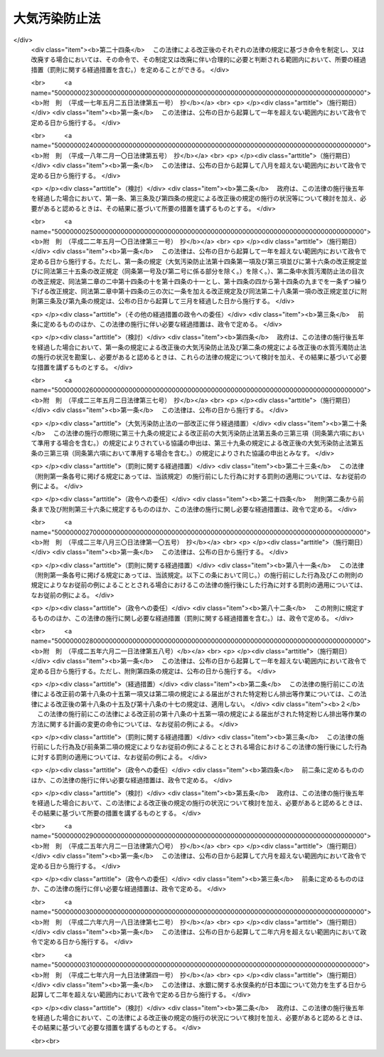 .. _S43HO097:

==============
大気汚染防止法
==============

.. raw:: html
    
    
    <b>大気汚染防止法<br>
    （昭和四十三年六月十日法律第九十七号）</b><br><br><div align="right">最終改正：平成二七年六月一九日法律第四一号</div><br><div align="right"><table width="" border="0"><tr><td><font color="RED">（最終改正までの未施行法令）</font></td></tr><tr><td><a href="/cgi-bin/idxmiseko.cgi?H_RYAKU=%8f%ba%8e%6c%8e%4f%96%40%8b%e3%8e%b5&amp;H_NO=%95%bd%90%ac%93%f1%8f%5c%98%5a%94%4e%98%5a%8c%8e%8f%5c%94%aa%93%fa%96%40%97%a5%91%e6%8e%b5%8f%5c%93%f1%8d%86&amp;H_PATH=/miseko/S43HO097/H26HO072.html" target="inyo">平成二十六年六月十八日法律第七十二号</a></td><td align="right">（未施行）</td></tr><tr></tr><tr><td><a href="/cgi-bin/idxmiseko.cgi?H_RYAKU=%8f%ba%8e%6c%8e%4f%96%40%8b%e3%8e%b5&amp;H_NO=%95%bd%90%ac%93%f1%8f%5c%8e%b5%94%4e%98%5a%8c%8e%8f%5c%8b%e3%93%fa%96%40%97%a5%91%e6%8e%6c%8f%5c%88%ea%8d%86&amp;H_PATH=/miseko/S43HO097/H27HO041.html" target="inyo">平成二十七年六月十九日法律第四十一号</a></td><td align="right">（未施行）</td></tr><tr></tr><tr><td align="right">　</td><td></td></tr><tr></tr></table></div><a name="0000000000000000000000000000000000000000000000000000000000000000000000000000000"></a>
    <br>
    　<a href="#1000000000001000000000000000000000000000000000000000000000000000000000000000000" target="data">第一章　総則（第一条・第二条）</a>
    <br>
    　<a href="#1000000000002000000000000000000000000000000000000000000000000000000000000000000" target="data">第二章　ばい煙の排出の規制等（第三条―第十七条の二）</a>
    <br>
    　<a href="#1000000000002002000000000000000000000000000000000000000000000000000000000000000" target="data">第二章の二　揮発性有機化合物の排出の規制等（第十七条の三―第十七条の十五）</a>
    <br>
    　<a href="#1000000000002003000000000000000000000000000000000000000000000000000000000000000" target="data">第二章の三　粉じんに関する規制（第十八条―第十八条の二十）</a>
    <br>
    　<a href="#1000000000002004000000000000000000000000000000000000000000000000000000000000000" target="data">第二章の四　有害大気汚染物質対策の推進（第十八条の二十一―第十八条の二十五）</a>
    <br>
    　<a href="#1000000000003000000000000000000000000000000000000000000000000000000000000000000" target="data">第三章　自動車排出ガスに係る許容限度等（第十九条―第二十一条の二） </a>
    <br>
    　<a href="#1000000000004000000000000000000000000000000000000000000000000000000000000000000" target="data">第四章　大気の汚染の状況の監視等（第二十二条―第二十四条）</a>
    <br>
    　<a href="#1000000000004002000000000000000000000000000000000000000000000000000000000000000" target="data">第四章の二　損害賠償（第二十五条―第二十五条の六）</a>
    <br>
    　<a href="#1000000000005000000000000000000000000000000000000000000000000000000000000000000" target="data">第五章　雑則（第二十六条―第三十二条）</a>
    <br>
    　<a href="#1000000000006000000000000000000000000000000000000000000000000000000000000000000" target="data">第六章　罰則（第三十三条―第三十七条）</a>
    <br>
    　<a href="#5000000000000000000000000000000000000000000000000000000000000000000000000000000" target="data">附則</a>
    <br>
    
    <p>　　　<b><a name="1000000000001000000000000000000000000000000000000000000000000000000000000000000">第一章　総則</a>
    </b>
    </p><p>
    </p><div class="arttitle"><a name="1000000000000000000000000000000000000000000000000100000000000000000000000000000">（目的）</a>
    </div><div class="item"><b>第一条</b>
    <a name="1000000000000000000000000000000000000000000000000100000000001000000000000000000"></a>
    　この法律は、工場及び事業場における事業活動並びに建築物等の解体等に伴うばい煙、揮発性有機化合物及び粉じんの排出等を規制し、有害大気汚染物質対策の実施を推進し、並びに自動車排出ガスに係る許容限度を定めること等により、大気の汚染に関し、国民の健康を保護するとともに生活環境を保全し、並びに大気の汚染に関して人の健康に係る被害が生じた場合における事業者の損害賠償の責任について定めることにより、被害者の保護を図ることを目的とする。
    </div>
    
    <p>
    </p><div class="arttitle"><a name="1000000000000000000000000000000000000000000000000200000000000000000000000000000">（定義等）</a>
    </div><div class="item"><b>第二条</b>
    <a name="1000000000000000000000000000000000000000000000000200000000001000000000000000000"></a>
    　この法律において「ばい煙」とは、次の各号に掲げる物質をいう。
    <div class="number"><b><a name="1000000000000000000000000000000000000000000000000200000000001000000001000000000">一</a>
    </b>
    　燃料その他の物の燃焼に伴い発生するいおう酸化物
    </div>
    <div class="number"><b><a name="1000000000000000000000000000000000000000000000000200000000001000000002000000000">二</a>
    </b>
    　燃料その他の物の燃焼又は熱源としての電気の使用に伴い発生するばいじん
    </div>
    <div class="number"><b><a name="1000000000000000000000000000000000000000000000000200000000001000000003000000000">三</a>
    </b>
    　物の燃焼、合成、分解その他の処理（機械的処理を除く。）に伴い発生する物質のうち、カドミウム、塩素、弗化水素、鉛その他の人の健康又は生活環境に係る被害を生ずるおそれがある物質（第一号に掲げるものを除く。）で政令で定めるもの
    </div>
    </div>
    <div class="item"><b><a name="1000000000000000000000000000000000000000000000000200000000002000000000000000000">２</a>
    </b>
    　この法律において「ばい煙発生施設」とは、工場又は事業場に設置される施設でばい煙を発生し、及び排出するもののうち、その施設から排出されるばい煙が大気の汚染の原因となるもので政令で定めるものをいう。
    </div>
    <div class="item"><b><a name="1000000000000000000000000000000000000000000000000200000000003000000000000000000">３</a>
    </b>
    　この法律において「ばい煙処理施設」とは、ばい煙発生施設において発生するばい煙を処理するための施設及びこれに附属する施設をいう。
    </div>
    <div class="item"><b><a name="1000000000000000000000000000000000000000000000000200000000004000000000000000000">４</a>
    </b>
    　この法律において「揮発性有機化合物」とは、大気中に排出され、又は飛散した時に気体である有機化合物（浮遊粒子状物質及びオキシダントの生成の原因とならない物質として政令で定める物質を除く。）をいう。
    </div>
    <div class="item"><b><a name="1000000000000000000000000000000000000000000000000200000000005000000000000000000">５</a>
    </b>
    　この法律において「揮発性有機化合物排出施設」とは、工場又は事業場に設置される施設で揮発性有機化合物を排出するもののうち、その施設から排出される揮発性有機化合物が大気の汚染の原因となるものであつて、揮発性有機化合物の排出量が多いためにその規制を行うことが特に必要なものとして政令で定めるものをいう。
    </div>
    <div class="item"><b><a name="1000000000000000000000000000000000000000000000000200000000006000000000000000000">６</a>
    </b>
    　前項の政令は、事業者が自主的に行う揮発性有機化合物の排出及び飛散の抑制のための取組が促進されるよう十分配慮して定めるものとする。
    </div>
    <div class="item"><b><a name="1000000000000000000000000000000000000000000000000200000000007000000000000000000">７</a>
    </b>
    　この法律において「排出口」とは、ばい煙発生施設において発生するばい煙又は揮発性有機化合物排出施設に係る揮発性有機化合物を大気中に排出するために設けられた煙突その他の施設の開口部をいう。
    </div>
    <div class="item"><b><a name="1000000000000000000000000000000000000000000000000200000000008000000000000000000">８</a>
    </b>
    　この法律において「粉じん」とは、物の破砕、選別その他の機械的処理又はたい積に伴い発生し、又は飛散する物質をいう。
    </div>
    <div class="item"><b><a name="1000000000000000000000000000000000000000000000000200000000009000000000000000000">９</a>
    </b>
    　この法律において「特定粉じん」とは、粉じんのうち、石綿その他の人の健康に係る被害を生ずるおそれがある物質で政令で定めるものをいい、「一般粉じん」とは、特定粉じん以外の粉じんをいう。
    </div>
    <div class="item"><b><a name="1000000000000000000000000000000000000000000000000200000000010000000000000000000">１０</a>
    </b>
    　この法律において「一般粉じん発生施設」とは、工場又は事業場に設置される施設で一般粉じんを発生し、及び排出し、又は飛散させるもののうち、その施設から排出され、又は飛散する一般粉じんが大気の汚染の原因となるもので政令で定めるものをいう。
    </div>
    <div class="item"><b><a name="1000000000000000000000000000000000000000000000000200000000011000000000000000000">１１</a>
    </b>
    　この法律において「特定粉じん発生施設」とは、工場又は事業場に設置される施設で特定粉じんを発生し、及び排出し、又は飛散させるもののうち、その施設から排出され、又は飛散する特定粉じんが大気の汚染の原因となるもので政令で定めるものをいう。
    </div>
    <div class="item"><b><a name="1000000000000000000000000000000000000000000000000200000000012000000000000000000">１２</a>
    </b>
    　この法律において「特定粉じん排出等作業」とは、吹付け石綿その他の特定粉じんを発生し、又は飛散させる原因となる建築材料で政令で定めるもの（以下「特定建築材料」という。）が使用されている建築物その他の工作物（以下「建築物等」という。）を解体し、改造し、又は補修する作業のうち、その作業の場所から排出され、又は飛散する特定粉じんが大気の汚染の原因となるもので政令で定めるものをいう。
    </div>
    <div class="item"><b><a name="1000000000000000000000000000000000000000000000000200000000013000000000000000000">１３</a>
    </b>
    　この法律において「有害大気汚染物質」とは、継続的に摂取される場合には人の健康を損なうおそれがある物質で大気の汚染の原因となるもの（ばい煙（第一項第一号及び第三号に掲げるものに限る。）及び特定粉じんを除く。）をいう。
    </div>
    <div class="item"><b><a name="1000000000000000000000000000000000000000000000000200000000014000000000000000000">１４</a>
    </b>
    　この法律において「自動車排出ガス」とは、自動車（<a href="/cgi-bin/idxrefer.cgi?H_FILE=%8f%ba%93%f1%98%5a%96%40%88%ea%94%aa%8c%dc&amp;REF_NAME=%93%b9%98%48%89%5e%91%97%8e%d4%97%bc%96%40&amp;ANCHOR_F=&amp;ANCHOR_T=" target="inyo">道路運送車両法</a>
    （昭和二十六年法律第百八十五号）<a href="/cgi-bin/idxrefer.cgi?H_FILE=%8f%ba%93%f1%98%5a%96%40%88%ea%94%aa%8c%dc&amp;REF_NAME=%91%e6%93%f1%8f%f0%91%e6%93%f1%8d%80&amp;ANCHOR_F=1000000000000000000000000000000000000000000000000200000000002000000000000000000&amp;ANCHOR_T=1000000000000000000000000000000000000000000000000200000000002000000000000000000#1000000000000000000000000000000000000000000000000200000000002000000000000000000" target="inyo">第二条第二項</a>
    に規定する自動車のうち環境省令で定めるもの及び<a href="/cgi-bin/idxrefer.cgi?H_FILE=%8f%ba%93%f1%98%5a%96%40%88%ea%94%aa%8c%dc&amp;REF_NAME=%93%af%8f%f0%91%e6%8e%4f%8d%80&amp;ANCHOR_F=1000000000000000000000000000000000000000000000000200000000003000000000000000000&amp;ANCHOR_T=1000000000000000000000000000000000000000000000000200000000003000000000000000000#1000000000000000000000000000000000000000000000000200000000003000000000000000000" target="inyo">同条第三項</a>
    に規定する原動機付自転車のうち環境省令で定めるものをいう。以下同じ。）の運行に伴い発生する一酸化炭素、炭化水素、鉛その他の人の健康又は生活環境に係る被害を生ずるおそれがある物質で政令で定めるものをいう。
    </div>
    
    
    <p>　　　<b><a name="1000000000002000000000000000000000000000000000000000000000000000000000000000000">第二章　ばい煙の排出の規制等</a>
    </b>
    </p><p>
    </p><div class="arttitle"><a name="1000000000000000000000000000000000000000000000000300000000000000000000000000000">（排出基準）</a>
    </div><div class="item"><b>第三条</b>
    <a name="1000000000000000000000000000000000000000000000000300000000001000000000000000000"></a>
    　ばい煙に係る排出基準は、ばい煙発生施設において発生するばい煙について、環境省令で定める。
    </div>
    <div class="item"><b><a name="1000000000000000000000000000000000000000000000000300000000002000000000000000000">２</a>
    </b>
    　前項の排出基準は、前条第一項第一号のいおう酸化物（以下単に「いおう酸化物」という。）にあつては第一号、同項第二号のばいじん（以下単に「ばいじん」という。）にあつては第二号、同項第三号に規定する物質（以下「有害物質」という。）にあつては第三号又は第四号に掲げる許容限度とする。
    <div class="number"><b><a name="1000000000000000000000000000000000000000000000000300000000002000000001000000000">一</a>
    </b>
    　いおう酸化物に係るばい煙発生施設において発生し、排出口から大気中に排出されるいおう酸化物の量について、政令で定める地域の区分ごとに排出口の高さ（環境省令で定める方法により補正を加えたものをいう。以下同じ。）に応じて定める許容限度
    </div>
    <div class="number"><b><a name="1000000000000000000000000000000000000000000000000300000000002000000002000000000">二</a>
    </b>
    　ばいじんに係るばい煙発生施設において発生し、排出口から大気中に排出される排出物に含まれるばいじんの量について、施設の種類及び規模ごとに定める許容限度
    </div>
    <div class="number"><b><a name="1000000000000000000000000000000000000000000000000300000000002000000003000000000">三</a>
    </b>
    　有害物質（次号の特定有害物質を除く。）に係るばい煙発生施設において発生し、排出口から大気中に排出される排出物に含まれる有害物質の量について、有害物質の種類及び施設の種類ごとに定める許容限度
    </div>
    <div class="number"><b><a name="1000000000000000000000000000000000000000000000000300000000002000000004000000000">四</a>
    </b>
    　燃料その他の物の燃焼に伴い発生する有害物質で環境大臣が定めるもの（以下「特定有害物質」という。）に係るばい煙発生施設において発生し、排出口から大気中に排出される特定有害物質の量について、特定有害物質の種類ごとに排出口の高さに応じて定める許容限度
    </div>
    </div>
    <div class="item"><b><a name="1000000000000000000000000000000000000000000000000300000000003000000000000000000">３</a>
    </b>
    　環境大臣は、施設集合地域（いおう酸化物、ばいじん又は特定有害物質に係るばい煙発生施設が集合して設置されている地域をいう。）の全部又は一部の区域における当該ばい煙発生施設において発生し、大気中に排出されるこれらの物質により政令で定める限度をこえる大気の汚染が生じ、又は生ずるおそれがあると認めるときは、環境省令で、当該全部又は一部の区域を限り、その区域に新たに設置される当該ばい煙発生施設について、第一項の排出基準（次条第一項の規定により排出基準が定められた場合にあつては、その排出基準）にかえて適用すべき特別の排出基準を定めることができる。
    </div>
    <div class="item"><b><a name="1000000000000000000000000000000000000000000000000300000000004000000000000000000">４</a>
    </b>
    　第二項（同項第三号を除く。）の規定は、前項の排出基準について準用する。
    </div>
    <div class="item"><b><a name="1000000000000000000000000000000000000000000000000300000000005000000000000000000">５</a>
    </b>
    　環境大臣は、第一項の規定によりいおう酸化物に係る排出基準を定め、又は第三項の規定により排出基準を定めようとするときは、関係都道府県知事の意見をきかなければならない。これを変更し、又は廃止しようとするときも、同様とする。
    </div>
    
    <p>
    </p><div class="item"><b><a name="1000000000000000000000000000000000000000000000000400000000000000000000000000000">第四条</a>
    </b>
    <a name="1000000000000000000000000000000000000000000000000400000000001000000000000000000"></a>
    　都道府県は、当該都道府県の区域のうちに、その自然的、社会的条件から判断して、ばいじん又は有害物質に係る前条第一項又は第三項の排出基準によつては、人の健康を保護し、又は生活環境を保全することが十分でないと認められる区域があるときは、その区域におけるばい煙発生施設において発生するこれらの物質について、政令で定めるところにより、条例で、同条第一項の排出基準にかえて適用すべき同項の排出基準で定める許容限度よりきびしい許容限度を定める排出基準を定めることができる。
    </div>
    <div class="item"><b><a name="1000000000000000000000000000000000000000000000000400000000002000000000000000000">２</a>
    </b>
    　前項の条例においては、あわせて当該区域の範囲を明らかにしなければならない。
    </div>
    <div class="item"><b><a name="1000000000000000000000000000000000000000000000000400000000003000000000000000000">３</a>
    </b>
    　都道府県が第一項の規定により排出基準を定める場合には、当該都道府県知事は、あらかじめ、環境大臣に通知しなければならない。
    </div>
    
    <p>
    </p><div class="arttitle"><a name="1000000000000000000000000000000000000000000000000500000000000000000000000000000">（排出基準に関する勧告）</a>
    </div><div class="item"><b>第五条</b>
    <a name="1000000000000000000000000000000000000000000000000500000000001000000000000000000"></a>
    　環境大臣は、大気の汚染の防止のため特に必要があると認めるときは、都道府県に対し、前条第一項の規定により排出基準を定め、又は同項の規定により定められた排出基準を変更すべきことを勧告することができる。
    </div>
    
    <p>
    </p><div class="arttitle"><a name="1000000000000000000000000000000000000000000000000500200000000000000000000000000">（総量規制基準）</a>
    </div><div class="item"><b>第五条の二</b>
    <a name="1000000000000000000000000000000000000000000000000500200000001000000000000000000"></a>
    　都道府県知事は、工場又は事業場が集合している地域で、第三条第一項若しくは第三項又は第四条第一項の排出基準のみによつては<a href="/cgi-bin/idxrefer.cgi?H_FILE=%95%bd%8c%dc%96%40%8b%e3%88%ea&amp;REF_NAME=%8a%c2%8b%ab%8a%ee%96%7b%96%40&amp;ANCHOR_F=&amp;ANCHOR_T=" target="inyo">環境基本法</a>
    （平成五年法律第九十一号）<a href="/cgi-bin/idxrefer.cgi?H_FILE=%95%bd%8c%dc%96%40%8b%e3%88%ea&amp;REF_NAME=%91%e6%8f%5c%98%5a%8f%f0%91%e6%88%ea%8d%80&amp;ANCHOR_F=1000000000000000000000000000000000000000000000001600000000001000000000000000000&amp;ANCHOR_T=1000000000000000000000000000000000000000000000001600000000001000000000000000000#1000000000000000000000000000000000000000000000001600000000001000000000000000000" target="inyo">第十六条第一項</a>
    の規定による大気の汚染に係る環境上の条件についての基準（次条第一項第三号において「大気環境基準」という。）の確保が困難であると認められる地域としていおう酸化物その他の政令で定めるばい煙（以下「指定ばい煙」という。）ごとに政令で定める地域（以下「指定地域」という。）にあつては、当該指定地域において当該指定ばい煙を排出する工場又は事業場で環境省令で定める基準に従い都道府県知事が定める規模以上のもの（以下「特定工場等」という。）において発生する当該指定ばい煙について、指定ばい煙総量削減計画を作成し、これに基づき、環境省令で定めるところにより、総量規制基準を定めなければならない。
    </div>
    <div class="item"><b><a name="1000000000000000000000000000000000000000000000000500200000002000000000000000000">２</a>
    </b>
    　都道府県知事は、必要があると認めるときは、当該指定地域を二以上の区域に区分し、それらの区域ごとに前項の総量規制基準を定めることができる。
    </div>
    <div class="item"><b><a name="1000000000000000000000000000000000000000000000000500200000003000000000000000000">３</a>
    </b>
    　都道府県知事は、新たにばい煙発生施設が設置された特定工場等（工場又は事業場で、ばい煙発生施設の設置又は構造等の変更により新たに特定工場等となつたものを含む。）及び新たに設置された特定工場等について、第一項の指定ばい煙総量削減計画に基づき、環境省令で定めるところにより、それぞれ同項の総量規制基準に代えて適用すべき特別の総量規制基準を定めることができる。
    </div>
    <div class="item"><b><a name="1000000000000000000000000000000000000000000000000500200000004000000000000000000">４</a>
    </b>
    　第一項又は前項の総量規制基準は、特定工場等につき当該特定工場等に設置されているすべてのばい煙発生施設において発生し、排出口から大気中に排出される当該指定ばい煙の合計量について定める許容限度とする。
    </div>
    <div class="item"><b><a name="1000000000000000000000000000000000000000000000000500200000005000000000000000000">５</a>
    </b>
    　都道府県知事は、第一項の政令で定める地域の要件に該当すると認められる一定の地域があるときは、同項の地域を定める政令の立案について、環境大臣に対し、その旨の申出をすることができる。
    </div>
    <div class="item"><b><a name="1000000000000000000000000000000000000000000000000500200000006000000000000000000">６</a>
    </b>
    　環境大臣は、第一項の地域を定める政令の制定又は改廃の立案をしようとするときは、関係都道府県知事の意見を聴かなければならない。
    </div>
    <div class="item"><b><a name="1000000000000000000000000000000000000000000000000500200000007000000000000000000">７</a>
    </b>
    　都道府県知事は、第一項又は第三項の総量規制基準を定めるときは、公示しなければならない。これを変更し、又は廃止するときも、同様とする。
    </div>
    
    <p>
    </p><div class="arttitle"><a name="1000000000000000000000000000000000000000000000000500300000000000000000000000000">（指定ばい煙総量削減計画）</a>
    </div><div class="item"><b>第五条の三</b>
    <a name="1000000000000000000000000000000000000000000000000500300000001000000000000000000"></a>
    　前条第一項の指定ばい煙総量削減計画は、当該指定地域について、第一号に掲げる総量を第三号に掲げる総量までに削減させることを目途として、第一号に掲げる総量に占める第二号に掲げる総量の割合、工場又は事業場の規模、工場又は事業場における使用原料又は燃料の見通し、特定工場等以外の指定ばい煙の発生源における指定ばい煙の排出状況の推移等を勘案し、政令で定めるところにより、第四号から第六号までに掲げる事項を定めるものとする。この場合において、当該指定地域における大気の汚染及び工場又は事業場の分布の状況により計画の達成上当該指定地域を二以上の区域に区分する必要があるときは、第一号から第三号までに掲げる総量は、区分される区域ごとのそれぞれの当該指定ばい煙の総量とする。
    <div class="number"><b><a name="1000000000000000000000000000000000000000000000000500300000001000000001000000000">一</a>
    </b>
    　当該指定地域における事業活動その他の人の活動に伴つて発生し、大気中に排出される当該指定ばい煙の総量
    </div>
    <div class="number"><b><a name="1000000000000000000000000000000000000000000000000500300000001000000002000000000">二</a>
    </b>
    　当該指定地域におけるすべての特定工場等に設置されているばい煙発生施設において発生し、排出口から大気中に排出される当該指定ばい煙の総量
    </div>
    <div class="number"><b><a name="1000000000000000000000000000000000000000000000000500300000001000000003000000000">三</a>
    </b>
    　当該指定地域における事業活動その他の人の活動に伴つて発生し、大気中に排出される当該指定ばい煙について、大気環境基準に照らし環境省令で定めるところにより算定される総量
    </div>
    <div class="number"><b><a name="1000000000000000000000000000000000000000000000000500300000001000000004000000000">四</a>
    </b>
    　第二号の総量についての削減目標量（中間目標としての削減目標量を定める場合にあつては、その削減目標量を含む。）
    </div>
    <div class="number"><b><a name="1000000000000000000000000000000000000000000000000500300000001000000005000000000">五</a>
    </b>
    　計画の達成の期間
    </div>
    <div class="number"><b><a name="1000000000000000000000000000000000000000000000000500300000001000000006000000000">六</a>
    </b>
    　計画の達成の方途
    </div>
    </div>
    <div class="item"><b><a name="1000000000000000000000000000000000000000000000000500300000002000000000000000000">２</a>
    </b>
    　都道府県知事は、前条第一項の指定ばい煙総量削減計画を定めようとするときは、<a href="/cgi-bin/idxrefer.cgi?H_FILE=%95%bd%8c%dc%96%40%8b%e3%88%ea&amp;REF_NAME=%8a%c2%8b%ab%8a%ee%96%7b%96%40%91%e6%8e%6c%8f%5c%8e%4f%8f%f0&amp;ANCHOR_F=1000000000000000000000000000000000000000000000004300000000000000000000000000000&amp;ANCHOR_T=1000000000000000000000000000000000000000000000004300000000000000000000000000000#1000000000000000000000000000000000000000000000004300000000000000000000000000000" target="inyo">環境基本法第四十三条</a>
    の規定により置かれる審議会その他の合議制の機関及び関係市町村長の意見を聴かなければならない。
    </div>
    <div class="item"><b><a name="1000000000000000000000000000000000000000000000000500300000003000000000000000000">３</a>
    </b>
    　都道府県知事は、前条第一項の指定ばい煙総量削減計画を定めようとするときは、あらかじめ、第一項第四号及び第五号に係る部分について、環境大臣に協議しなければならない。
    </div>
    <div class="item"><b><a name="1000000000000000000000000000000000000000000000000500300000004000000000000000000">４</a>
    </b>
    　都道府県知事は、前条第一項の指定ばい煙総量削減計画を定めたときは、第一項各号に掲げる事項を公表するよう努めなければならない。
    </div>
    <div class="item"><b><a name="1000000000000000000000000000000000000000000000000500300000005000000000000000000">５</a>
    </b>
    　都道府県知事は、当該指定地域における大気の汚染の状況の変動等により必要が生じたときは、前条第一項の指定ばい煙総量削減計画を変更することができる。
    </div>
    <div class="item"><b><a name="1000000000000000000000000000000000000000000000000500300000006000000000000000000">６</a>
    </b>
    　第二項から第四項までの規定は、前項の規定による計画の変更について準用する。
    </div>
    
    <p>
    </p><div class="arttitle"><a name="1000000000000000000000000000000000000000000000000600000000000000000000000000000">（ばい煙発生施設の設置の届出）</a>
    </div><div class="item"><b>第六条</b>
    <a name="1000000000000000000000000000000000000000000000000600000000001000000000000000000"></a>
    　ばい煙を大気中に排出する者は、ばい煙発生施設を設置しようとするときは、環境省令で定めるところにより、次の事項を都道府県知事に届け出なければならない。
    <div class="number"><b><a name="1000000000000000000000000000000000000000000000000600000000001000000001000000000">一</a>
    </b>
    　氏名又は名称及び住所並びに法人にあつては、その代表者の氏名
    </div>
    <div class="number"><b><a name="1000000000000000000000000000000000000000000000000600000000001000000002000000000">二</a>
    </b>
    　工場又は事業場の名称及び所在地
    </div>
    <div class="number"><b><a name="1000000000000000000000000000000000000000000000000600000000001000000003000000000">三</a>
    </b>
    　ばい煙発生施設の種類
    </div>
    <div class="number"><b><a name="1000000000000000000000000000000000000000000000000600000000001000000004000000000">四</a>
    </b>
    　ばい煙発生施設の構造
    </div>
    <div class="number"><b><a name="1000000000000000000000000000000000000000000000000600000000001000000005000000000">五</a>
    </b>
    　ばい煙発生施設の使用の方法
    </div>
    <div class="number"><b><a name="1000000000000000000000000000000000000000000000000600000000001000000006000000000">六</a>
    </b>
    　ばい煙の処理の方法
    </div>
    </div>
    <div class="item"><b><a name="1000000000000000000000000000000000000000000000000600000000002000000000000000000">２</a>
    </b>
    　前項の規定による届出には、ばい煙発生施設において発生し、排出口から大気中に排出されるいおう酸化物若しくは特定有害物質の量（以下「ばい煙量」という。）又はばい煙発生施設において発生し、排出口から大気中に排出される排出物に含まれるばいじん若しくは有害物質（特定有害物質を除く。）の量（以下「ばい煙濃度」という。）及びばい煙の排出の方法その他の環境省令で定める事項を記載した書類を添附しなければならない。
    </div>
    
    <p>
    </p><div class="arttitle"><a name="1000000000000000000000000000000000000000000000000700000000000000000000000000000">（経過措置）</a>
    </div><div class="item"><b>第七条</b>
    <a name="1000000000000000000000000000000000000000000000000700000000001000000000000000000"></a>
    　一の施設がばい煙発生施設となつた際現にその施設を設置している者（設置の工事をしている者を含む。）であつてばい煙を大気中に排出するものは、当該施設がばい煙発生施設となつた日から三十日以内に、環境省令で定めるところにより、前条第一項各号に掲げる事項を都道府県知事に届け出なければならない。
    </div>
    <div class="item"><b><a name="1000000000000000000000000000000000000000000000000700000000002000000000000000000">２</a>
    </b>
    　前条第二項の規定は、前項の規定による届出について準用する。
    </div>
    
    <p>
    </p><div class="arttitle"><a name="1000000000000000000000000000000000000000000000000800000000000000000000000000000">（ばい煙発生施設の構造等の変更の届出）</a>
    </div><div class="item"><b>第八条</b>
    <a name="1000000000000000000000000000000000000000000000000800000000001000000000000000000"></a>
    　第六条第一項又は前条第一項の規定による届出をした者は、その届出に係る第六条第一項第四号から第六号までに掲げる事項の変更をしようとするときは、環境省令で定めるところにより、その旨を都道府県知事に届け出なければならない。
    </div>
    <div class="item"><b><a name="1000000000000000000000000000000000000000000000000800000000002000000000000000000">２</a>
    </b>
    　第六条第二項の規定は、前項の規定による届出について準用する。
    </div>
    
    <p>
    </p><div class="arttitle"><a name="1000000000000000000000000000000000000000000000000900000000000000000000000000000">（計画変更命令等）</a>
    </div><div class="item"><b>第九条</b>
    <a name="1000000000000000000000000000000000000000000000000900000000001000000000000000000"></a>
    　都道府県知事は、第六条第一項又は前条第一項の規定による届出があつた場合において、その届出に係るばい煙発生施設に係るばい煙量又はばい煙濃度がそのばい煙発生施設に係る排出基準（第三条第一項の排出基準（同条第三項又は第四条第一項の規定により排出基準が定められた場合にあつては、その排出基準を含む。）をいう。以下この章において「排出基準」という。）に適合しないと認めるときは、その届出を受理した日から六十日以内に限り、その届出をした者に対し、その届出に係るばい煙発生施設の構造若しくは使用の方法若しくはばい煙の処理の方法に関する計画の変更（前条第一項の規定による届出に係る計画の廃止を含む。）又は第六条第一項の規定による届出に係るばい煙発生施設の設置に関する計画の廃止を命ずることができる。
    </div>
    
    <p>
    </p><div class="item"><b><a name="1000000000000000000000000000000000000000000000000900200000000000000000000000000">第九条の二</a>
    </b>
    <a name="1000000000000000000000000000000000000000000000000900200000001000000000000000000"></a>
    　都道府県知事は、第六条第一項又は第八条第一項の規定による届出があつた場合において、その届出に係るばい煙発生施設が設置される特定工場等（工場又は事業場で、当該ばい煙発生施設の設置又は構造等の変更により新たに特定工場等となるものを含む。以下この項において同じ。）について、当該特定工場等に設置されるすべてのばい煙発生施設に係る当該指定ばい煙の合計量が総量規制基準に適合しないと認めるときは、その届出を受理した日から六十日以内に限り、当該特定工場等の設置者に対し、当該特定工場等における指定ばい煙の処理の方法の改善、使用燃料の変更その他必要な措置を採るべきことを命ずることができる。
    </div>
    
    <p>
    </p><div class="arttitle"><a name="1000000000000000000000000000000000000000000000001000000000000000000000000000000">（実施の制限）</a>
    </div><div class="item"><b>第十条</b>
    <a name="1000000000000000000000000000000000000000000000001000000000001000000000000000000"></a>
    　第六条第一項の規定による届出をした者又は第八条第一項の規定による届出をした者は、その届出が受理された日から六十日を経過した後でなければ、それぞれ、その届出に係るばい煙発生施設を設置し、又はその届出に係るばい煙発生施設の構造若しくは使用の方法若しくはばい煙の処理の方法の変更をしてはならない。
    </div>
    <div class="item"><b><a name="1000000000000000000000000000000000000000000000001000000000002000000000000000000">２</a>
    </b>
    　都道府県知事は、第六条第一項又は第八条第一項の規定による届出に係る事項の内容が相当であると認めるときは、前項に規定する期間を短縮することができる。
    </div>
    
    <p>
    </p><div class="arttitle"><a name="1000000000000000000000000000000000000000000000001100000000000000000000000000000">（氏名の変更等の届出）</a>
    </div><div class="item"><b>第十一条</b>
    <a name="1000000000000000000000000000000000000000000000001100000000001000000000000000000"></a>
    　第六条第一項又は第七条第一項の規定による届出をした者は、その届出に係る第六条第一項第一号若しくは第二号に掲げる事項に変更があつたとき、又はその届出に係るばい煙発生施設の使用を廃止したときは、その日から三十日以内に、その旨を都道府県知事に届け出なければならない。
    </div>
    
    <p>
    </p><div class="arttitle"><a name="1000000000000000000000000000000000000000000000001200000000000000000000000000000">（承継）</a>
    </div><div class="item"><b>第十二条</b>
    <a name="1000000000000000000000000000000000000000000000001200000000001000000000000000000"></a>
    　第六条第一項又は第七条第一項の規定による届出をした者からその届出に係るばい煙発生施設を譲り受け、又は借り受けた者は、当該ばい煙発生施設に係る当該届出をした者の地位を承継する。
    </div>
    <div class="item"><b><a name="1000000000000000000000000000000000000000000000001200000000002000000000000000000">２</a>
    </b>
    　第六条第一項又は第七条第一項の規定による届出をした者について相続、合併又は分割（その届出に係るばい煙発生施設を承継させるものに限る。）があつたときは、相続人、合併後存続する法人若しくは合併により設立した法人又は分割により当該ばい煙発生施設を承継した法人は、当該届出をした者の地位を承継する。
    </div>
    <div class="item"><b><a name="1000000000000000000000000000000000000000000000001200000000003000000000000000000">３</a>
    </b>
    　前二項の規定により第六条第一項又は第七条第一項の規定による届出をした者の地位を承継した者は、その承継があつた日から三十日以内に、その旨を都道府県知事に届け出なければならない。
    </div>
    <div class="item"><b><a name="1000000000000000000000000000000000000000000000001200000000004000000000000000000">４</a>
    </b>
    　工場又は事業場に設置されるすべてのばい煙発生施設について、第一項又は第二項の規定により届出をした者の地位を承継した者は、第九条の二、第十四条第三項又は第十五条の二第一項若しくは第二項の規定の適用については、工場又は事業場の設置者の地位を承継するものとする。
    </div>
    
    <p>
    </p><div class="arttitle"><a name="1000000000000000000000000000000000000000000000001300000000000000000000000000000">（ばい煙の排出の制限）</a>
    </div><div class="item"><b>第十三条</b>
    <a name="1000000000000000000000000000000000000000000000001300000000001000000000000000000"></a>
    　ばい煙発生施設において発生するばい煙を大気中に排出する者（以下「ばい煙排出者」という。）は、そのばい煙量又はばい煙濃度が当該ばい煙発生施設の排出口において排出基準に適合しないばい煙を排出してはならない。
    </div>
    <div class="item"><b><a name="1000000000000000000000000000000000000000000000001300000000002000000000000000000">２</a>
    </b>
    　前項の規定は、一の施設がばい煙発生施設となつた際現にその施設を設置している者（設置の工事をしている者を含む。）の当該施設において発生し、大気中に排出されるばい煙については、当該施設がばい煙発生施設となつた日から六月間（当該施設が政令で定める施設である場合にあつては、一年間）は、適用しない。ただし、その者に適用されている地方公共団体の条例の規定で前項の規定に相当するものがあるとき（当該規定の違反行為に対する処罰規定がないときを除く。）は、この限りでない。
    </div>
    
    <p>
    </p><div class="arttitle"><a name="1000000000000000000000000000000000000000000000001300200000000000000000000000000">（指定ばい煙の排出の制限）</a>
    </div><div class="item"><b>第十三条の二</b>
    <a name="1000000000000000000000000000000000000000000000001300200000001000000000000000000"></a>
    　特定工場等に設置されているばい煙発生施設において発生する指定ばい煙に係るばい煙排出者は、当該特定工場等に設置されているすべてのばい煙発生施設の排出口から大気中に排出される当該指定ばい煙の合計量が総量規制基準に適合しない指定ばい煙を排出してはならない。
    </div>
    <div class="item"><b><a name="1000000000000000000000000000000000000000000000001300200000002000000000000000000">２</a>
    </b>
    　前項の規定は、第二条第二項の政令の改正、第五条の二第一項の地域を定める政令の改正又は同項の都道府県知事が定める規模の変更により新たに特定工場等となつた工場又は事業場に設置されているばい煙発生施設において発生する指定ばい煙に係るばい煙排出者については、当該工場又は事業場が特定工場等となつた日から六月間は、適用しない。
    </div>
    
    <p>
    </p><div class="arttitle"><a name="1000000000000000000000000000000000000000000000001400000000000000000000000000000">（改善命令等）</a>
    </div><div class="item"><b>第十四条</b>
    <a name="1000000000000000000000000000000000000000000000001400000000001000000000000000000"></a>
    　都道府県知事は、ばい煙排出者が、そのばい煙量又はばい煙濃度が排出口において排出基準に適合しないばい煙を継続して排出するおそれがあると認めるときは、その者に対し、期限を定めて当該ばい煙発生施設の構造若しくは使用の方法若しくは当該ばい煙発生施設に係るばい煙の処理の方法の改善を命じ、又は当該ばい煙発生施設の使用の一時停止を命ずることができる。
    </div>
    <div class="item"><b><a name="1000000000000000000000000000000000000000000000001400000000002000000000000000000">２</a>
    </b>
    　第十三条第二項の規定は、前項の規定による命令について準用する。
    </div>
    <div class="item"><b><a name="1000000000000000000000000000000000000000000000001400000000003000000000000000000">３</a>
    </b>
    　都道府県知事は、総量規制基準に適合しない指定ばい煙が継続して排出されるおそれがあると認めるときは、当該指定ばい煙に係る特定工場等の設置者に対し、期限を定めて、当該特定工場等における指定ばい煙の処理の方法の改善、使用燃料の変更その他必要な措置を採るべきことを命ずることができる。
    </div>
    <div class="item"><b><a name="1000000000000000000000000000000000000000000000001400000000004000000000000000000">４</a>
    </b>
    　前項の規定は、第二条第二項の政令の改正、第五条の二第一項の地域を定める政令の改正又は同項の都道府県知事が定める規模の変更により新たに特定工場等となつた工場又は事業場については、当該工場又は事業場が特定工場等となつた日から六月間は、適用しない。
    </div>
    
    <p>
    </p><div class="arttitle"><a name="1000000000000000000000000000000000000000000000001500000000000000000000000000000">（季節による燃料の使用に関する措置）</a>
    </div><div class="item"><b>第十五条</b>
    <a name="1000000000000000000000000000000000000000000000001500000000001000000000000000000"></a>
    　都道府県知事は、いおう酸化物に係るばい煙発生施設で季節により燃料の使用量に著しい変動があるものが密集して設置されている地域として政令で定める地域に係るいおう酸化物による著しい大気の汚染が生じ、又は生ずるおそれがある場合において、当該地域におけるいおう酸化物に係るばい煙発生施設において発生するいおう酸化物を大気中に排出する者が、当該ばい煙発生施設で燃料使用基準に適合しない燃料の使用をしていると認めるときは、その者に対し、期間を定めて、燃料使用基準に従うべきことを勧告することができる。
    </div>
    <div class="item"><b><a name="1000000000000000000000000000000000000000000000001500000000002000000000000000000">２</a>
    </b>
    　都道府県知事は、前項の規定による勧告を受けた者がその勧告に従わなかつたときは、期間を定めて、当該燃料使用基準に従うべきことを命ずることができる。
    </div>
    <div class="item"><b><a name="1000000000000000000000000000000000000000000000001500000000003000000000000000000">３</a>
    </b>
    　第一項の燃料使用基準は、環境省令で定める燃料の種類について、環境大臣が定める基準に従い、同項の政令で定める地域ごとに都道府県知事が定める。
    </div>
    <div class="item"><b><a name="1000000000000000000000000000000000000000000000001500000000004000000000000000000">４</a>
    </b>
    　環境大臣は、第一項の政令の制定又は改廃の立案をしようとするときは、関係都道府県知事の意見をきかなければならない。
    </div>
    <div class="item"><b><a name="1000000000000000000000000000000000000000000000001500000000005000000000000000000">５</a>
    </b>
    　都道府県知事は、第三項の規定により燃料使用基準を定めるときは、公示しなければならない。これを変更し、又は廃止するときも、同様とする。
    </div>
    
    <p>
    </p><div class="arttitle"><a name="1000000000000000000000000000000000000000000000001500200000000000000000000000000">（指定地域における燃料の使用に関する措置）</a>
    </div><div class="item"><b>第十五条の二</b>
    <a name="1000000000000000000000000000000000000000000000001500200000001000000000000000000"></a>
    　都道府県知事は、いおう酸化物に係る指定地域において、特定工場等以外の工場又は事業場における燃料の使用が燃料使用基準に適合しないと認めるときは、当該工場又は事業場の設置者に対し、期限を定めて、燃料使用基準に従うべきことを勧告することができる。
    </div>
    <div class="item"><b><a name="1000000000000000000000000000000000000000000000001500200000002000000000000000000">２</a>
    </b>
    　都道府県知事は、前項の規定による勧告を受けた者がその勧告に従わなかつたときは、期限を定めて、当該燃料使用基準に従うべきことを命ずることができる。
    </div>
    <div class="item"><b><a name="1000000000000000000000000000000000000000000000001500200000003000000000000000000">３</a>
    </b>
    　第一項の燃料使用基準は、いおう酸化物に係るばい煙発生施設が設置されている特定工場等以外の工場又は事業場について定める基準とし、環境省令で定める燃料の種類について、指定ばい煙の総量の削減に関し環境大臣が定める基準に従い、いおう酸化物に係る指定地域ごとに都道府県知事が定める。
    </div>
    <div class="item"><b><a name="1000000000000000000000000000000000000000000000001500200000004000000000000000000">４</a>
    </b>
    　都道府県知事は、必要があると認めるときは、当該指定地域を二以上の区域に区分し、それらの区域ごとに第一項の燃料使用基準を定めることができる。
    </div>
    <div class="item"><b><a name="1000000000000000000000000000000000000000000000001500200000005000000000000000000">５</a>
    </b>
    　前条第五項の規定は、第一項の燃料使用基準について準用する。
    </div>
    
    <p>
    </p><div class="arttitle"><a name="1000000000000000000000000000000000000000000000001600000000000000000000000000000">（ばい煙量等の測定）</a>
    </div><div class="item"><b>第十六条</b>
    <a name="1000000000000000000000000000000000000000000000001600000000001000000000000000000"></a>
    　ばい煙排出者は、環境省令で定めるところにより、当該ばい煙発生施設に係るばい煙量又はばい煙濃度を測定し、その結果を記録し、これを保存しなければならない。
    </div>
    
    <p>
    </p><div class="arttitle"><a name="1000000000000000000000000000000000000000000000001700000000000000000000000000000">（事故時の措置）</a>
    </div><div class="item"><b>第十七条</b>
    <a name="1000000000000000000000000000000000000000000000001700000000001000000000000000000"></a>
    　ばい煙発生施設を設置している者又は物の合成、分解その他の化学的処理に伴い発生する物質のうち人の健康若しくは生活環境に係る被害を生ずるおそれがあるものとして政令で定めるもの（以下「特定物質」という。）を発生する施設（ばい煙発生施設を除く。以下「特定施設」という。）を工場若しくは事業場に設置している者は、ばい煙発生施設又は特定施設について故障、破損その他の事故が発生し、ばい煙又は特定物質が大気中に多量に排出されたときは、直ちに、その事故について応急の措置を講じ、かつ、その事故を速やかに復旧するように努めなければならない。
    </div>
    <div class="item"><b><a name="1000000000000000000000000000000000000000000000001700000000002000000000000000000">２</a>
    </b>
    　前項の場合においては、同項に規定する者は、直ちに、その事故の状況を都道府県知事に通報しなければならない。ただし、<a href="/cgi-bin/idxrefer.cgi?H_FILE=%8f%ba%8c%dc%81%5a%96%40%94%aa%8e%6c&amp;REF_NAME=%90%ce%96%fb%83%52%83%93%83%72%83%69%81%5b%83%67%93%99%8d%d0%8a%51%96%68%8e%7e%96%40&amp;ANCHOR_F=&amp;ANCHOR_T=" target="inyo">石油コンビナート等災害防止法</a>
    （昭和五十年法律第八十四号）<a href="/cgi-bin/idxrefer.cgi?H_FILE=%8f%ba%8c%dc%81%5a%96%40%94%aa%8e%6c&amp;REF_NAME=%91%e6%93%f1%8f%5c%8e%4f%8f%f0%91%e6%88%ea%8d%80&amp;ANCHOR_F=1000000000000000000000000000000000000000000000002300000000001000000000000000000&amp;ANCHOR_T=1000000000000000000000000000000000000000000000002300000000001000000000000000000#1000000000000000000000000000000000000000000000002300000000001000000000000000000" target="inyo">第二十三条第一項</a>
    の規定による通報をした場合は、この限りでない。
    </div>
    <div class="item"><b><a name="1000000000000000000000000000000000000000000000001700000000003000000000000000000">３</a>
    </b>
    　都道府県知事は、第一項に規定する事故が発生した場合において、当該事故に係る工場又は事業場の周辺の区域における人の健康が損なわれ、又は損なわれるおそれがあると認めるときは、その事故に係る同項に規定する者に対し、その事故の拡大又は再発の防止のため必要な措置をとるべきことを命ずることができる。
    </div>
    
    <p>
    </p><div class="arttitle"><a name="1000000000000000000000000000000000000000000000001700200000000000000000000000000">（事業者の責務）</a>
    </div><div class="item"><b>第十七条の二</b>
    <a name="1000000000000000000000000000000000000000000000001700200000001000000000000000000"></a>
    　事業者は、この章に規定するばい煙の排出の規制等に関する措置のほか、その事業活動に伴うばい煙の大気中への排出の状況を把握するとともに、当該排出を抑制するために必要な措置を講ずるようにしなければならない。
    </div>
    
    
    <p>　　　<b><a name="1000000000002002000000000000000000000000000000000000000000000000000000000000000">第二章の二　揮発性有機化合物の排出の規制等</a>
    </b>
    </p><p>
    </p><div class="arttitle"><a name="1000000000000000000000000000000000000000000000001700300000000000000000000000000">（施策等の実施の指針）</a>
    </div><div class="item"><b>第十七条の三</b>
    <a name="1000000000000000000000000000000000000000000000001700300000001000000000000000000"></a>
    　揮発性有機化合物の排出及び飛散の抑制に関する施策その他の措置は、この章に規定する揮発性有機化合物の排出の規制と事業者が自主的に行う揮発性有機化合物の排出及び飛散の抑制のための取組とを適切に組み合わせて、効果的な揮発性有機化合物の排出及び飛散の抑制を図ることを旨として、実施されなければならない。
    </div>
    
    <p>
    </p><div class="arttitle"><a name="1000000000000000000000000000000000000000000000001700400000000000000000000000000">（排出基準）</a>
    </div><div class="item"><b>第十七条の四</b>
    <a name="1000000000000000000000000000000000000000000000001700400000001000000000000000000"></a>
    　揮発性有機化合物に係る排出基準は、揮発性有機化合物排出施設の排出口から大気中に排出される排出物に含まれる揮発性有機化合物の量（以下「揮発性有機化合物濃度」という。）について、施設の種類及び規模ごとの許容限度として、環境省令で定める。
    </div>
    
    <p>
    </p><div class="arttitle"><a name="1000000000000000000000000000000000000000000000001700500000000000000000000000000">（揮発性有機化合物排出施設の設置の届出）</a>
    </div><div class="item"><b>第十七条の五</b>
    <a name="1000000000000000000000000000000000000000000000001700500000001000000000000000000"></a>
    　揮発性有機化合物を大気中に排出する者は、揮発性有機化合物排出施設を設置しようとするときは、環境省令で定めるところにより、次の事項を都道府県知事に届け出なければならない。
    <div class="number"><b><a name="1000000000000000000000000000000000000000000000001700500000001000000001000000000">一</a>
    </b>
    　氏名又は名称及び住所並びに法人にあつては、その代表者の氏名
    </div>
    <div class="number"><b><a name="1000000000000000000000000000000000000000000000001700500000001000000002000000000">二</a>
    </b>
    　工場又は事業場の名称及び所在地
    </div>
    <div class="number"><b><a name="1000000000000000000000000000000000000000000000001700500000001000000003000000000">三</a>
    </b>
    　揮発性有機化合物排出施設の種類
    </div>
    <div class="number"><b><a name="1000000000000000000000000000000000000000000000001700500000001000000004000000000">四</a>
    </b>
    　揮発性有機化合物排出施設の構造
    </div>
    <div class="number"><b><a name="1000000000000000000000000000000000000000000000001700500000001000000005000000000">五</a>
    </b>
    　揮発性有機化合物排出施設の使用の方法
    </div>
    <div class="number"><b><a name="1000000000000000000000000000000000000000000000001700500000001000000006000000000">六</a>
    </b>
    　揮発性有機化合物の処理の方法
    </div>
    </div>
    <div class="item"><b><a name="1000000000000000000000000000000000000000000000001700500000002000000000000000000">２</a>
    </b>
    　前項の規定による届出には、揮発性有機化合物濃度及び揮発性有機化合物の排出の方法その他の環境省令で定める事項を記載した書類を添付しなければならない。
    </div>
    
    <p>
    </p><div class="arttitle"><a name="1000000000000000000000000000000000000000000000001700600000000000000000000000000">（経過措置）</a>
    </div><div class="item"><b>第十七条の六</b>
    <a name="1000000000000000000000000000000000000000000000001700600000001000000000000000000"></a>
    　一の施設が揮発性有機化合物排出施設となつた際現にその施設を設置している者（設置の工事をしている者を含む。）であつて揮発性有機化合物を大気中に排出するものは、当該施設が揮発性有機化合物排出施設となつた日から三十日以内に、環境省令で定めるところにより、前条第一項各号に掲げる事項を都道府県知事に届け出なければならない。
    </div>
    <div class="item"><b><a name="1000000000000000000000000000000000000000000000001700600000002000000000000000000">２</a>
    </b>
    　前条第二項の規定は、前項の規定による届出について準用する。
    </div>
    
    <p>
    </p><div class="arttitle"><a name="1000000000000000000000000000000000000000000000001700700000000000000000000000000">（揮発性有機化合物排出施設の構造等の変更の届出）</a>
    </div><div class="item"><b>第十七条の七</b>
    <a name="1000000000000000000000000000000000000000000000001700700000001000000000000000000"></a>
    　第十七条の五第一項又は前条第一項の規定による届出をした者は、その届出に係る第十七条の五第一項第四号から第六号までに掲げる事項の変更をしようとするときは、環境省令で定めるところにより、その旨を都道府県知事に届け出なければならない。
    </div>
    <div class="item"><b><a name="1000000000000000000000000000000000000000000000001700700000002000000000000000000">２</a>
    </b>
    　第十七条の五第二項の規定は、前項の規定による届出について準用する。
    </div>
    
    <p>
    </p><div class="arttitle"><a name="1000000000000000000000000000000000000000000000001700800000000000000000000000000">（計画変更命令等）</a>
    </div><div class="item"><b>第十七条の八</b>
    <a name="1000000000000000000000000000000000000000000000001700800000001000000000000000000"></a>
    　都道府県知事は、第十七条の五第一項又は前条第一項の規定による届出があつた場合において、その届出に係る揮発性有機化合物排出施設に係る揮発性有機化合物濃度がその揮発性有機化合物排出施設に係る排出基準（第十七条の四の排出基準をいう。以下この章において「排出基準」という。）に適合しないと認めるときは、その届出を受理した日から六十日以内に限り、その届出をした者に対し、その届出に係る揮発性有機化合物排出施設の構造若しくは使用の方法若しくは揮発性有機化合物の処理の方法に関する計画の変更（前条第一項の規定による届出に係る計画の廃止を含む。）又は第十七条の五第一項の規定による届出に係る揮発性有機化合物排出施設の設置に関する計画の廃止を命ずることができる。
    </div>
    
    <p>
    </p><div class="arttitle"><a name="1000000000000000000000000000000000000000000000001700900000000000000000000000000">（実施の制限）</a>
    </div><div class="item"><b>第十七条の九</b>
    <a name="1000000000000000000000000000000000000000000000001700900000001000000000000000000"></a>
    　第十七条の五第一項の規定による届出をした者又は第十七条の七第一項の規定による届出をした者は、その届出が受理された日から六十日を経過した後でなければ、それぞれ、その届出に係る揮発性有機化合物排出施設を設置し、又はその届出に係る揮発性有機化合物排出施設の構造若しくは使用の方法若しくは揮発性有機化合物の処理の方法の変更をしてはならない。
    </div>
    
    <p>
    </p><div class="arttitle"><a name="1000000000000000000000000000000000000000000000001701000000000000000000000000000">（排出基準の遵守義務）</a>
    </div><div class="item"><b>第十七条の十</b>
    <a name="1000000000000000000000000000000000000000000000001701000000001000000000000000000"></a>
    　揮発性有機化合物排出施設から揮発性有機化合物を大気中に排出する者（以下「揮発性有機化合物排出者」という。）は、その揮発性有機化合物排出施設に係る排出基準を遵守しなければならない。
    </div>
    
    <p>
    </p><div class="arttitle"><a name="1000000000000000000000000000000000000000000000001701100000000000000000000000000">（改善命令等）</a>
    </div><div class="item"><b>第十七条の十一</b>
    <a name="1000000000000000000000000000000000000000000000001701100000001000000000000000000"></a>
    　都道府県知事は、揮発性有機化合物排出者が排出する揮発性有機化合物の排出口における揮発性有機化合物濃度が排出基準に適合しないと認めるときは、当該揮発性有機化合物排出者に対し、期限を定めて当該揮発性有機化合物排出施設の構造若しくは使用の方法若しくは当該揮発性有機化合物排出施設に係る揮発性有機化合物の処理の方法の改善を命じ、又は当該揮発性有機化合物排出施設の使用の一時停止を命ずることができる。
    </div>
    
    <p>
    </p><div class="arttitle"><a name="1000000000000000000000000000000000000000000000001701200000000000000000000000000">（揮発性有機化合物濃度の測定）</a>
    </div><div class="item"><b>第十七条の十二</b>
    <a name="1000000000000000000000000000000000000000000000001701200000001000000000000000000"></a>
    　揮発性有機化合物排出者は、環境省令で定めるところにより、当該揮発性有機化合物排出施設に係る揮発性有機化合物濃度を測定し、その結果を記録しておかなければならない。
    </div>
    
    <p>
    </p><div class="arttitle"><a name="1000000000000000000000000000000000000000000000001701300000000000000000000000000">（準用）</a>
    </div><div class="item"><b>第十七条の十三</b>
    <a name="1000000000000000000000000000000000000000000000001701300000001000000000000000000"></a>
    　第十条第二項の規定は、第十七条の九の規定による実施の制限について準用する。
    </div>
    <div class="item"><b><a name="1000000000000000000000000000000000000000000000001701300000002000000000000000000">２</a>
    </b>
    　第十一条及び第十二条の規定は、第十七条の五第一項又は第十七条の六第一項の規定による届出をした者について準用する。
    </div>
    <div class="item"><b><a name="1000000000000000000000000000000000000000000000001701300000003000000000000000000">３</a>
    </b>
    　第十三条第二項の規定は、第十七条の十一の規定による命令について準用する。
    </div>
    
    <p>
    </p><div class="arttitle"><a name="1000000000000000000000000000000000000000000000001701400000000000000000000000000">（事業者の責務）</a>
    </div><div class="item"><b>第十七条の十四</b>
    <a name="1000000000000000000000000000000000000000000000001701400000001000000000000000000"></a>
    　事業者は、その事業活動に伴う揮発性有機化合物の大気中への排出又は飛散の状況を把握するとともに、当該排出又は飛散を抑制するために必要な措置を講ずるようにしなければならない。
    </div>
    
    <p>
    </p><div class="arttitle"><a name="1000000000000000000000000000000000000000000000001701500000000000000000000000000">（国民の努力）</a>
    </div><div class="item"><b>第十七条の十五</b>
    <a name="1000000000000000000000000000000000000000000000001701500000001000000000000000000"></a>
    　何人も、その日常生活に伴う揮発性有機化合物の大気中への排出又は飛散を抑制するように努めるとともに、製品の購入に当たつて揮発性有機化合物の使用量の少ない製品を選択すること等により揮発性有機化合物の排出又は飛散の抑制を促進するよう努めなければならない。
    </div>
    
    
    <p>　　　<b><a name="1000000000002003000000000000000000000000000000000000000000000000000000000000000">第二章の三　粉じんに関する規制</a>
    </b>
    </p><p>
    </p><div class="arttitle"><a name="1000000000000000000000000000000000000000000000001800000000000000000000000000000">（一般粉じん発生施設の設置等の届出）</a>
    </div><div class="item"><b>第十八条</b>
    <a name="1000000000000000000000000000000000000000000000001800000000001000000000000000000"></a>
    　一般粉じん発生施設を設置しようとする者は、環境省令で定めるところにより、次の事項を都道府県知事に届け出なければならない。
    <div class="number"><b><a name="1000000000000000000000000000000000000000000000001800000000001000000001000000000">一</a>
    </b>
    　氏名又は名称及び住所並びに法人にあつては、その代表者の氏名
    </div>
    <div class="number"><b><a name="1000000000000000000000000000000000000000000000001800000000001000000002000000000">二</a>
    </b>
    　工場又は事業場の名称及び所在地
    </div>
    <div class="number"><b><a name="1000000000000000000000000000000000000000000000001800000000001000000003000000000">三</a>
    </b>
    　一般粉じん発生施設の種類
    </div>
    <div class="number"><b><a name="1000000000000000000000000000000000000000000000001800000000001000000004000000000">四</a>
    </b>
    　一般粉じん発生施設の構造
    </div>
    <div class="number"><b><a name="1000000000000000000000000000000000000000000000001800000000001000000005000000000">五</a>
    </b>
    　一般粉じん発生施設の使用及び管理の方法
    </div>
    </div>
    <div class="item"><b><a name="1000000000000000000000000000000000000000000000001800000000002000000000000000000">２</a>
    </b>
    　前項の規定による届出には、一般粉じん発生施設の配置図その他の環境省令で定める書類を添附しなければならない。
    </div>
    <div class="item"><b><a name="1000000000000000000000000000000000000000000000001800000000003000000000000000000">３</a>
    </b>
    　第一項又は次条第一項の規定による届出をした者は、その届出に係る第一項第四号及び第五号に掲げる事項の変更をしようとするときは、環境省令で定めるところにより、その旨を都道府県知事に届け出なければならない。
    </div>
    
    <p>
    </p><div class="arttitle"><a name="1000000000000000000000000000000000000000000000001800200000000000000000000000000">（経過措置）</a>
    </div><div class="item"><b>第十八条の二</b>
    <a name="1000000000000000000000000000000000000000000000001800200000001000000000000000000"></a>
    　一の施設が一般粉じん発生施設となつた際現にその施設を設置している者（設置の工事をしている者を含む。）は、当該施設が一般粉じん発生施設となつた日から三十日以内に、環境省令で定めるところにより、前条第一項各号に掲げる事項を都道府県知事に届け出なければならない。
    </div>
    <div class="item"><b><a name="1000000000000000000000000000000000000000000000001800200000002000000000000000000">２</a>
    </b>
    　前条第二項の規定は、前項の規定による届出について準用する。
    </div>
    
    <p>
    </p><div class="arttitle"><a name="1000000000000000000000000000000000000000000000001800300000000000000000000000000">（基準遵守義務）</a>
    </div><div class="item"><b>第十八条の三</b>
    <a name="1000000000000000000000000000000000000000000000001800300000001000000000000000000"></a>
    　一般粉じん発生施設を設置している者は、当該一般粉じん発生施設について、環境省令で定める構造並びに使用及び管理に関する基準を遵守しなければならない。
    </div>
    
    <p>
    </p><div class="arttitle"><a name="1000000000000000000000000000000000000000000000001800400000000000000000000000000">（基準適合命令等）</a>
    </div><div class="item"><b>第十八条の四</b>
    <a name="1000000000000000000000000000000000000000000000001800400000001000000000000000000"></a>
    　都道府県知事は、一般粉じん発生施設を設置している者が前条の基準を遵守していないと認めるときは、その者に対し、期限を定めて当該一般粉じん発生施設について同条の基準に従うべきことを命じ、又は当該一般粉じん発生施設の使用の一時停止を命ずることができる。
    </div>
    
    <p>
    </p><div class="arttitle"><a name="1000000000000000000000000000000000000000000000001800500000000000000000000000000">（敷地境界基準）</a>
    </div><div class="item"><b>第十八条の五</b>
    <a name="1000000000000000000000000000000000000000000000001800500000001000000000000000000"></a>
    　特定粉じん発生施設に係る隣地との敷地境界における規制基準（以下「敷地境界基準」という。）は、特定粉じん発生施設を設置する工場又は事業場における事業活動に伴い発生し、又は飛散する特定粉じんで工場又は事業場から大気中に排出され、又は飛散するものについて、特定粉じんの種類ごとに、工場又は事業場の敷地の境界線における大気中の濃度の許容限度として、環境省令で定める。
    </div>
    
    <p>
    </p><div class="arttitle"><a name="1000000000000000000000000000000000000000000000001800600000000000000000000000000">（特定粉じん発生施設の設置等の届出）</a>
    </div><div class="item"><b>第十八条の六</b>
    <a name="1000000000000000000000000000000000000000000000001800600000001000000000000000000"></a>
    　特定粉じんを大気中に排出し、又は飛散させる者は、特定粉じん発生施設を設置しようとするときは、環境省令で定めるところにより、次の事項を都道府県知事に届け出なければならない。
    <div class="number"><b><a name="1000000000000000000000000000000000000000000000001800600000001000000001000000000">一</a>
    </b>
    　氏名又は名称及び住所並びに法人にあつては、その代表者の氏名
    </div>
    <div class="number"><b><a name="1000000000000000000000000000000000000000000000001800600000001000000002000000000">二</a>
    </b>
    　工場又は事業場の名称及び所在地
    </div>
    <div class="number"><b><a name="1000000000000000000000000000000000000000000000001800600000001000000003000000000">三</a>
    </b>
    　特定粉じん発生施設の種類
    </div>
    <div class="number"><b><a name="1000000000000000000000000000000000000000000000001800600000001000000004000000000">四</a>
    </b>
    　特定粉じん発生施設の構造
    </div>
    <div class="number"><b><a name="1000000000000000000000000000000000000000000000001800600000001000000005000000000">五</a>
    </b>
    　特定粉じん発生施設の使用の方法
    </div>
    <div class="number"><b><a name="1000000000000000000000000000000000000000000000001800600000001000000006000000000">六</a>
    </b>
    　特定粉じんの処理又は飛散の防止の方法
    </div>
    </div>
    <div class="item"><b><a name="1000000000000000000000000000000000000000000000001800600000002000000000000000000">２</a>
    </b>
    　前項の規定による届出には、特定粉じん発生施設の配置図、特定粉じんの排出の方法その他の環境省令で定める事項を記載した書類を添付しなければならない。
    </div>
    <div class="item"><b><a name="1000000000000000000000000000000000000000000000001800600000003000000000000000000">３</a>
    </b>
    　第一項又は次条第一項の規定による届出をした者は、その届出に係る第一項第四号から第六号までに掲げる事項の変更をしようとするときは、環境省令で定めるところにより、その旨を都道府県知事に届け出なければならない。
    </div>
    <div class="item"><b><a name="1000000000000000000000000000000000000000000000001800600000004000000000000000000">４</a>
    </b>
    　第二項の規定は、前項の規定による届出について準用する。
    </div>
    
    <p>
    </p><div class="arttitle"><a name="1000000000000000000000000000000000000000000000001800700000000000000000000000000">（経過措置）</a>
    </div><div class="item"><b>第十八条の七</b>
    <a name="1000000000000000000000000000000000000000000000001800700000001000000000000000000"></a>
    　一の施設が特定粉じん発生施設となつた際現にその施設を設置している者（設置の工事をしている者を含む。）であつて特定粉じんを大気中に排出し、又は飛散させるものは、当該施設が特定粉じん発生施設となつた日から三十日以内に、環境省令で定めるところにより、前条第一項各号に掲げる事項を都道府県知事に届け出なければならない。
    </div>
    <div class="item"><b><a name="1000000000000000000000000000000000000000000000001800700000002000000000000000000">２</a>
    </b>
    　前条第二項の規定は、前項の規定による届出について準用する。
    </div>
    
    <p>
    </p><div class="arttitle"><a name="1000000000000000000000000000000000000000000000001800800000000000000000000000000">（計画変更命令等）</a>
    </div><div class="item"><b>第十八条の八</b>
    <a name="1000000000000000000000000000000000000000000000001800800000001000000000000000000"></a>
    　都道府県知事は、第十八条の六第一項又は第三項の規定による届出があつた場合において、その届出に係る特定粉じん発生施設が設置される工場又は事業場の敷地の境界線における大気中の特定粉じんの濃度が敷地境界基準に適合しないと認めるときは、その届出を受理した日から六十日以内に限り、その届出をした者に対し、その届出に係る特定粉じん発生施設の構造若しくは使用の方法若しくは特定粉じんの処理の方法若しくは飛散の防止の方法に関する計画の変更（同条第三項の規定による届出に係る計画の廃止を含む。）又は同条第一項の規定による届出に係る特定粉じん発生施設の設置に関する計画の廃止を命ずることができる。
    </div>
    
    <p>
    </p><div class="arttitle"><a name="1000000000000000000000000000000000000000000000001800900000000000000000000000000">（実施の制限）</a>
    </div><div class="item"><b>第十八条の九</b>
    <a name="1000000000000000000000000000000000000000000000001800900000001000000000000000000"></a>
    　第十八条の六第一項の規定による届出をした者又は同条第三項の規定による届出をした者は、その届出が受理された日から六十日を経過した後でなければ、それぞれ、その届出に係る特定粉じん発生施設を設置し、又はその届出に係る特定粉じん発生施設の構造若しくは使用の方法若しくは特定粉じんの処理の方法若しくは飛散の防止の方法の変更をしてはならない。
    </div>
    
    <p>
    </p><div class="arttitle"><a name="1000000000000000000000000000000000000000000000001801000000000000000000000000000">（敷地境界基準の遵守義務）</a>
    </div><div class="item"><b>第十八条の十</b>
    <a name="1000000000000000000000000000000000000000000000001801000000001000000000000000000"></a>
    　特定粉じん発生施設を設置する工場又は事業場における事業活動に伴い発生し、又は飛散する特定粉じんを工場又は事業場から大気中に排出し、又は飛散させる者（以下「特定粉じん排出者」という。）は、敷地境界基準を遵守しなければならない。
    </div>
    
    <p>
    </p><div class="arttitle"><a name="1000000000000000000000000000000000000000000000001801100000000000000000000000000">（改善命令等）</a>
    </div><div class="item"><b>第十八条の十一</b>
    <a name="1000000000000000000000000000000000000000000000001801100000001000000000000000000"></a>
    　都道府県知事は、特定粉じん排出者が排出し、又は飛散させる特定粉じんの当該工場又は事業場の敷地の境界線における大気中の濃度が敷地境界基準に適合しないと認めるときは、当該特定粉じん排出者に対し、期限を定めて当該特定粉じん発生施設の構造若しくは使用の方法の改善若しくは特定粉じんの処理の方法若しくは飛散の防止の方法の改善を命じ、又は当該特定粉じん発生施設の使用の一時停止を命ずることができる。
    </div>
    
    <p>
    </p><div class="arttitle"><a name="1000000000000000000000000000000000000000000000001801200000000000000000000000000">（特定粉じんの濃度の測定）</a>
    </div><div class="item"><b>第十八条の十二</b>
    <a name="1000000000000000000000000000000000000000000000001801200000001000000000000000000"></a>
    　特定粉じん排出者は、環境省令で定めるところにより、その工場又は事業場の敷地の境界線における大気中の特定粉じんの濃度を測定し、その結果を記録しておかなければならない。
    </div>
    
    <p>
    </p><div class="arttitle"><a name="1000000000000000000000000000000000000000000000001801300000000000000000000000000">（準用）</a>
    </div><div class="item"><b>第十八条の十三</b>
    <a name="1000000000000000000000000000000000000000000000001801300000001000000000000000000"></a>
    　第十条第二項の規定は、第十八条の九の規定による実施の制限について準用する。
    </div>
    <div class="item"><b><a name="1000000000000000000000000000000000000000000000001801300000002000000000000000000">２</a>
    </b>
    　第十一条及び第十二条の規定は、第十八条第一項、第十八条の二第一項、第十八条の六第一項又は第十八条の七第一項の規定による届出をした者について準用する。
    </div>
    <div class="item"><b><a name="1000000000000000000000000000000000000000000000001801300000003000000000000000000">３</a>
    </b>
    　第十三条第二項の規定は、第十八条の四及び第十八条の十一の規定による命令について準用する。
    </div>
    
    <p>
    </p><div class="arttitle"><a name="1000000000000000000000000000000000000000000000001801400000000000000000000000000">（作業基準）</a>
    </div><div class="item"><b>第十八条の十四</b>
    <a name="1000000000000000000000000000000000000000000000001801400000001000000000000000000"></a>
    　特定粉じん排出等作業に係る規制基準（以下「作業基準」という。）は、特定粉じんの種類及び特定粉じん排出等作業の種類ごとに、特定粉じん排出等作業の方法に関する基準として、環境省令で定める。
    </div>
    
    <p>
    </p><div class="arttitle"><a name="1000000000000000000000000000000000000000000000001801500000000000000000000000000">（特定粉じん排出等作業の実施の届出）</a>
    </div><div class="item"><b>第十八条の十五</b>
    <a name="1000000000000000000000000000000000000000000000001801500000001000000000000000000"></a>
    　特定粉じん排出等作業を伴う建設工事（以下「特定工事」という。）の発注者（建設工事（他の者から請け負つたものを除く。）の注文者をいう。以下同じ。）又は特定工事を請負契約によらないで自ら施工する者（次項において「特定工事の発注者等」という。）は、特定粉じん排出等作業の開始の日の十四日前までに、環境省令で定めるところにより、次に掲げる事項を都道府県知事に届け出なければならない。ただし、災害その他非常の事態の発生により特定粉じん排出等作業を緊急に行う必要がある場合は、この限りでない。
    <div class="number"><b><a name="1000000000000000000000000000000000000000000000001801500000001000000001000000000">一</a>
    </b>
    　氏名又は名称及び住所並びに法人にあつては、その代表者の氏名
    </div>
    <div class="number"><b><a name="1000000000000000000000000000000000000000000000001801500000001000000002000000000">二</a>
    </b>
    　特定工事を施工する者の氏名又は名称及び住所並びに法人にあつては、その代表者の氏名
    </div>
    <div class="number"><b><a name="1000000000000000000000000000000000000000000000001801500000001000000003000000000">三</a>
    </b>
    　特定工事の場所
    </div>
    <div class="number"><b><a name="1000000000000000000000000000000000000000000000001801500000001000000004000000000">四</a>
    </b>
    　特定粉じん排出等作業の種類
    </div>
    <div class="number"><b><a name="1000000000000000000000000000000000000000000000001801500000001000000005000000000">五</a>
    </b>
    　特定粉じん排出等作業の実施の期間
    </div>
    <div class="number"><b><a name="1000000000000000000000000000000000000000000000001801500000001000000006000000000">六</a>
    </b>
    　特定粉じん排出等作業の対象となる建築物等の部分における特定建築材料の種類並びにその使用箇所及び使用面積
    </div>
    <div class="number"><b><a name="1000000000000000000000000000000000000000000000001801500000001000000007000000000">七</a>
    </b>
    　特定粉じん排出等作業の方法
    </div>
    </div>
    <div class="item"><b><a name="1000000000000000000000000000000000000000000000001801500000002000000000000000000">２</a>
    </b>
    　前項ただし書の場合において、当該特定粉じん排出等作業を伴う特定工事の発注者等は、速やかに、同項各号に掲げる事項を都道府県知事に届け出なければならない。
    </div>
    <div class="item"><b><a name="1000000000000000000000000000000000000000000000001801500000003000000000000000000">３</a>
    </b>
    　前二項の規定による届出には、当該特定粉じん排出等作業の対象となる建築物等の配置図その他の環境省令で定める事項を記載した書類を添付しなければならない。
    </div>
    
    <p>
    </p><div class="arttitle"><a name="1000000000000000000000000000000000000000000000001801600000000000000000000000000">（計画変更命令）</a>
    </div><div class="item"><b>第十八条の十六</b>
    <a name="1000000000000000000000000000000000000000000000001801600000001000000000000000000"></a>
    　都道府県知事は、前条第一項の規定による届出があつた場合において、その届出に係る特定粉じん排出等作業の方法が作業基準に適合しないと認めるときは、その届出を受理した日から十四日以内に限り、その届出をした者に対し、その届出に係る特定粉じん排出等作業の方法に関する計画の変更を命ずることができる。
    </div>
    
    <p>
    </p><div class="arttitle"><a name="1000000000000000000000000000000000000000000000001801700000000000000000000000000">（解体等工事に係る調査及び説明等）</a>
    </div><div class="item"><b>第十八条の十七</b>
    <a name="1000000000000000000000000000000000000000000000001801700000001000000000000000000"></a>
    　建築物等を解体し、改造し、又は補修する作業を伴う建設工事（当該建設工事が特定工事に該当しないことが明らかなものとして環境省令で定めるものを除く。以下「解体等工事」という。）の受注者（他の者から請け負つた解体等工事の受注者を除く。次項及び第二十六条第一項において同じ。）は、当該解体等工事が特定工事に該当するか否かについて調査を行うとともに、環境省令で定めるところにより、当該解体等工事の発注者に対し、当該調査の結果について、環境省令で定める事項を記載した書面を交付して説明しなければならない。この場合において、当該解体等工事が特定工事に該当するときは、第十八条の十五第一項第四号から第七号までに掲げる事項その他環境省令で定める事項を書面に記載して、これらの事項について説明しなければならない。
    </div>
    <div class="item"><b><a name="1000000000000000000000000000000000000000000000001801700000002000000000000000000">２</a>
    </b>
    　前項前段の場合において、解体等工事の発注者は、当該解体等工事の受注者が行う同項の規定による調査に要する費用を適正に負担することその他当該調査に関し必要な措置を講ずることにより、当該調査に協力しなければならない。
    </div>
    <div class="item"><b><a name="1000000000000000000000000000000000000000000000001801700000003000000000000000000">３</a>
    </b>
    　解体等工事を請負契約によらないで自ら施工する者（第二十六条第一項において「自主施工者」という。）は、当該解体等工事が特定工事に該当するか否かについて調査を行わなければならない。
    </div>
    <div class="item"><b><a name="1000000000000000000000000000000000000000000000001801700000004000000000000000000">４</a>
    </b>
    　第一項及び前項の規定による調査を行つた者は、当該調査に係る解体等工事を施工するときは、環境省令で定めるところにより、当該調査の結果その他環境省令で定める事項を、当該解体等工事の場所において公衆に見やすいように掲示しなければならない。
    </div>
    
    <p>
    </p><div class="arttitle"><a name="1000000000000000000000000000000000000000000000001801800000000000000000000000000">（作業基準の遵守義務）</a>
    </div><div class="item"><b>第十八条の十八</b>
    <a name="1000000000000000000000000000000000000000000000001801800000001000000000000000000"></a>
    　特定工事を施工する者は、当該特定工事における特定粉じん排出等作業について、作業基準を遵守しなければならない。
    </div>
    
    <p>
    </p><div class="arttitle"><a name="1000000000000000000000000000000000000000000000001801900000000000000000000000000">（作業基準適合命令等）</a>
    </div><div class="item"><b>第十八条の十九</b>
    <a name="1000000000000000000000000000000000000000000000001801900000001000000000000000000"></a>
    　都道府県知事は、特定工事を施工する者が当該特定工事における特定粉じん排出等作業について作業基準を遵守していないと認めるときは、その者に対し、期限を定めて当該特定粉じん排出等作業について作業基準に従うべきことを命じ、又は当該特定粉じん排出等作業の一時停止を命ずることができる。
    </div>
    
    <p>
    </p><div class="arttitle"><a name="1000000000000000000000000000000000000000000000001802000000000000000000000000000">（発注者の配慮）</a>
    </div><div class="item"><b>第十八条の二十</b>
    <a name="1000000000000000000000000000000000000000000000001802000000001000000000000000000"></a>
    　特定工事の発注者は、当該特定工事を施工する者に対し、施工方法、工期、工事費その他当該特定工事の請負契約に関する事項について、作業基準の遵守を妨げるおそれのある条件を付さないように配慮しなければならない。
    </div>
    
    
    <p>　　　<b><a name="1000000000002004000000000000000000000000000000000000000000000000000000000000000">第二章の四　有害大気汚染物質対策の推進</a>
    </b>
    </p><p>
    </p><div class="arttitle"><a name="1000000000000000000000000000000000000000000000001802100000000000000000000000000">（施策等の実施の指針）</a>
    </div><div class="item"><b>第十八条の二十一</b>
    <a name="1000000000000000000000000000000000000000000000001802100000001000000000000000000"></a>
    　有害大気汚染物質による大気の汚染の防止に関する施策その他の措置は、科学的知見の充実の下に、将来にわたつて人の健康に係る被害が未然に防止されるようにすることを旨として、実施されなければならない。
    </div>
    
    <p>
    </p><div class="arttitle"><a name="1000000000000000000000000000000000000000000000001802200000000000000000000000000">（事業者の責務）</a>
    </div><div class="item"><b>第十八条の二十二</b>
    <a name="1000000000000000000000000000000000000000000000001802200000001000000000000000000"></a>
    　事業者は、その事業活動に伴う有害大気汚染物質の大気中への排出又は飛散の状況を把握するとともに、当該排出又は飛散を抑制するために必要な措置を講ずるようにしなければならない。
    </div>
    
    <p>
    </p><div class="arttitle"><a name="1000000000000000000000000000000000000000000000001802300000000000000000000000000">（国の施策）</a>
    </div><div class="item"><b>第十八条の二十三</b>
    <a name="1000000000000000000000000000000000000000000000001802300000001000000000000000000"></a>
    　国は、地方公共団体との連携の下に有害大気汚染物質による大気の汚染の状況を把握するための調査の実施に努めるとともに、有害大気汚染物質の人の健康に及ぼす影響に関する科学的知見の充実に努めなければならない。
    </div>
    <div class="item"><b><a name="1000000000000000000000000000000000000000000000001802300000002000000000000000000">２</a>
    </b>
    　国は、前項の調査の実施状況及び同項の科学的知見の充実の程度に応じ、有害大気汚染物質ごとに大気の汚染による人の健康に係る被害が生ずるおそれの程度を評価し、その成果を定期的に公表しなければならない。
    </div>
    <div class="item"><b><a name="1000000000000000000000000000000000000000000000001802300000003000000000000000000">３</a>
    </b>
    　国は、事業者が前条の措置を講ずることを促進し、及び次条の地方公共団体の施策が推進されることに資するため、有害大気汚染物質の排出又は飛散の抑制のための技術に関する情報を収集整理し、及びその成果の普及を図るように努めなければならない。
    </div>
    
    <p>
    </p><div class="arttitle"><a name="1000000000000000000000000000000000000000000000001802400000000000000000000000000">（地方公共団体の施策）</a>
    </div><div class="item"><b>第十八条の二十四</b>
    <a name="1000000000000000000000000000000000000000000000001802400000001000000000000000000"></a>
    　地方公共団体は、その区域に係る有害大気汚染物質による大気の汚染の状況を把握するための調査の実施に努めなければならない。
    </div>
    <div class="item"><b><a name="1000000000000000000000000000000000000000000000001802400000002000000000000000000">２</a>
    </b>
    　地方公共団体は、事業者に対し、第十八条の二十二の措置を講ずることを促進するために必要な情報の提供を行うように努めるとともに、住民に対し、有害大気汚染物質による大気の汚染の防止に関する知識の普及を図るように努めなければならない。
    </div>
    
    <p>
    </p><div class="arttitle"><a name="1000000000000000000000000000000000000000000000001802500000000000000000000000000">（国民の努力）</a>
    </div><div class="item"><b>第十八条の二十五</b>
    <a name="1000000000000000000000000000000000000000000000001802500000001000000000000000000"></a>
    　何人も、その日常生活に伴う有害大気汚染物質の大気中への排出又は飛散を抑制するように努めなければならない。
    </div>
    
    
    <p>　　　<b><a name="1000000000003000000000000000000000000000000000000000000000000000000000000000000">第三章　自動車排出ガスに係る許容限度等</a>
    </b>
    </p><p>
    </p><div class="arttitle"><a name="1000000000000000000000000000000000000000000000001900000000000000000000000000000">（許容限度）</a>
    </div><div class="item"><b>第十九条</b>
    <a name="1000000000000000000000000000000000000000000000001900000000001000000000000000000"></a>
    　環境大臣は、自動車が一定の条件で運行する場合に発生し、大気中に排出される排出物に含まれる自動車排出ガスの量の許容限度を定めなければならない。
    </div>
    <div class="item"><b><a name="1000000000000000000000000000000000000000000000001900000000002000000000000000000">２</a>
    </b>
    　自動車排出ガスによる大気の汚染の防止を図るため、国土交通大臣は、<a href="/cgi-bin/idxrefer.cgi?H_FILE=%8f%ba%93%f1%98%5a%96%40%88%ea%94%aa%8c%dc&amp;REF_NAME=%93%b9%98%48%89%5e%91%97%8e%d4%97%bc%96%40&amp;ANCHOR_F=&amp;ANCHOR_T=" target="inyo">道路運送車両法</a>
    に基づく命令で、自動車排出ガスの排出に係る規制に関し必要な事項を定める場合には、前項の許容限度が確保されるとともに次条第一項の許容限度の確保に資することとなるように考慮しなければならない。
    </div>
    <div class="item"><b><a name="1000000000000000000000000000000000000000000000001900000000003000000000000000000">３</a>
    </b>
    　環境大臣は、特定特殊自動車（<a href="/cgi-bin/idxrefer.cgi?H_FILE=%95%bd%88%ea%8e%b5%96%40%8c%dc%88%ea&amp;REF_NAME=%93%c1%92%e8%93%c1%8e%ea%8e%a9%93%ae%8e%d4%94%72%8f%6f%83%4b%83%58%82%cc%8b%4b%90%a7%93%99%82%c9%8a%d6%82%b7%82%e9%96%40%97%a5&amp;ANCHOR_F=&amp;ANCHOR_T=" target="inyo">特定特殊自動車排出ガスの規制等に関する法律</a>
    （平成十七年法律第五十一号）<a href="/cgi-bin/idxrefer.cgi?H_FILE=%95%bd%88%ea%8e%b5%96%40%8c%dc%88%ea&amp;REF_NAME=%91%e6%93%f1%8f%f0%91%e6%88%ea%8d%80&amp;ANCHOR_F=1000000000000000000000000000000000000000000000000200000000001000000000000000000&amp;ANCHOR_T=1000000000000000000000000000000000000000000000000200000000001000000000000000000#1000000000000000000000000000000000000000000000000200000000001000000000000000000" target="inyo">第二条第一項</a>
    に規定する特定特殊自動車をいう。）が一定の条件で使用される場合に発生し、大気中に排出される排出物に含まれる特定特殊自動車排出ガス（<a href="/cgi-bin/idxrefer.cgi?H_FILE=%95%bd%88%ea%8e%b5%96%40%8c%dc%88%ea&amp;REF_NAME=%93%af%8f%f0%91%e6%8e%4f%8d%80&amp;ANCHOR_F=1000000000000000000000000000000000000000000000000200000000003000000000000000000&amp;ANCHOR_T=1000000000000000000000000000000000000000000000000200000000003000000000000000000#1000000000000000000000000000000000000000000000000200000000003000000000000000000" target="inyo">同条第三項</a>
    に規定する特定特殊自動車排出ガスをいう。次項において同じ。）の量の許容限度を定めなければならない。
    </div>
    <div class="item"><b><a name="1000000000000000000000000000000000000000000000001900000000004000000000000000000">４</a>
    </b>
    　特定特殊自動車排出ガスによる大気の汚染の防止を図るため、<a href="/cgi-bin/idxrefer.cgi?H_FILE=%95%bd%88%ea%8e%b5%96%40%8c%dc%88%ea&amp;REF_NAME=%93%c1%92%e8%93%c1%8e%ea%8e%a9%93%ae%8e%d4%94%72%8f%6f%83%4b%83%58%82%cc%8b%4b%90%a7%93%99%82%c9%8a%d6%82%b7%82%e9%96%40%97%a5%91%e6%8c%dc%8f%f0&amp;ANCHOR_F=1000000000000000000000000000000000000000000000000500000000000000000000000000000&amp;ANCHOR_T=1000000000000000000000000000000000000000000000000500000000000000000000000000000#1000000000000000000000000000000000000000000000000500000000000000000000000000000" target="inyo">特定特殊自動車排出ガスの規制等に関する法律第五条</a>
    に規定する主務大臣は、<a href="/cgi-bin/idxrefer.cgi?H_FILE=%95%bd%88%ea%8e%b5%96%40%8c%dc%88%ea&amp;REF_NAME=%93%af%8f%f0&amp;ANCHOR_F=1000000000000000000000000000000000000000000000000500000000000000000000000000000&amp;ANCHOR_T=1000000000000000000000000000000000000000000000000500000000000000000000000000000#1000000000000000000000000000000000000000000000000500000000000000000000000000000" target="inyo">同条</a>
    の技術上の基準を定める場合には、前項の許容限度が確保されるように考慮しなければならない。
    </div>
    
    <p>
    </p><div class="item"><b><a name="1000000000000000000000000000000000000000000000001900200000000000000000000000000">第十九条の二</a>
    </b>
    <a name="1000000000000000000000000000000000000000000000001900200000001000000000000000000"></a>
    　環境大臣は、前条第一項の許容限度を定めるに当たつて自動車排出ガスによる大気の汚染の防止を図るため必要があると認めるときは、自動車の燃料の性状に関する許容限度又は自動車の燃料に含まれる物質の量の許容限度を定めなければならない。
    </div>
    <div class="item"><b><a name="1000000000000000000000000000000000000000000000001900200000002000000000000000000">２</a>
    </b>
    　自動車排出ガスによる大気の汚染の防止を図るため、経済産業大臣は、<a href="/cgi-bin/idxrefer.cgi?H_FILE=%8f%ba%8c%dc%88%ea%96%40%94%aa%94%aa&amp;REF_NAME=%8a%f6%94%ad%96%fb%93%99%82%cc%95%69%8e%bf%82%cc%8a%6d%95%db%93%99%82%c9%8a%d6%82%b7%82%e9%96%40%97%a5&amp;ANCHOR_F=&amp;ANCHOR_T=" target="inyo">揮発油等の品質の確保等に関する法律</a>
    （昭和五十一年法律第八十八号）に基づく命令で自動車の燃料に係る規制に関し必要な事項を定める場合には、前項の許容限度が確保されるように考慮しなければならない。
    </div>
    
    <p>
    </p><div class="arttitle"><a name="1000000000000000000000000000000000000000000000002000000000000000000000000000000">（自動車排出ガスの濃度の測定）</a>
    </div><div class="item"><b>第二十条</b>
    <a name="1000000000000000000000000000000000000000000000002000000000001000000000000000000"></a>
    　都道府県知事は、交差点等があるため自動車の交通が渋滞することにより自動車排出ガスによる大気の著しい汚染が生じ、又は生ずるおそれがある道路の部分及びその周辺の区域について、大気中の自動車排出ガスの濃度の測定を行なうものとする。
    </div>
    
    <p>
    </p><div class="arttitle"><a name="1000000000000000000000000000000000000000000000002100000000000000000000000000000">（測定に基づく要請等）</a>
    </div><div class="item"><b>第二十一条</b>
    <a name="1000000000000000000000000000000000000000000000002100000000001000000000000000000"></a>
    　都道府県知事は、前条の測定を行なつた場合において、自動車排出ガスにより道路の部分及びその周辺の区域に係る大気の汚染が環境省令で定める限度をこえていると認められるときは、都道府県公安委員会に対し、<a href="/cgi-bin/idxrefer.cgi?H_FILE=%8f%ba%8e%4f%8c%dc%96%40%88%ea%81%5a%8c%dc&amp;REF_NAME=%93%b9%98%48%8c%f0%92%ca%96%40&amp;ANCHOR_F=&amp;ANCHOR_T=" target="inyo">道路交通法</a>
    （昭和三十五年法律第百五号）の規定による措置をとるべきことを要請するものとする。
    </div>
    <div class="item"><b><a name="1000000000000000000000000000000000000000000000002100000000002000000000000000000">２</a>
    </b>
    　環境大臣は、前項の環境省令を定めようとするときは、あらかじめ、国家公安委員会に協議しなければならない。
    </div>
    <div class="item"><b><a name="1000000000000000000000000000000000000000000000002100000000003000000000000000000">３</a>
    </b>
    　都道府県知事は、第一項の規定により要請する場合を除くほか、前条の測定を行つた場合において特に必要があると認めるときは、当該道路の部分の構造の改善その他自動車排出ガスの濃度の減少に資する事項に関し、道路管理者又は関係行政機関の長に意見を述べることができる。
    </div>
    
    <p>
    </p><div class="arttitle"><a name="1000000000000000000000000000000000000000000000002100200000000000000000000000000">（国民の努力）</a>
    </div><div class="item"><b>第二十一条の二</b>
    <a name="1000000000000000000000000000000000000000000000002100200000001000000000000000000"></a>
    　何人も、自動車を運転し、若しくは使用し、又は交通機関を利用するに当たつては、自動車排出ガスの排出が抑制されるように努めなければならない。
    </div>
    
    
    <p>　　　<b><a name="1000000000004000000000000000000000000000000000000000000000000000000000000000000">第四章　大気の汚染の状況の監視等</a>
    </b>
    </p><p>
    </p><div class="arttitle"><a name="1000000000000000000000000000000000000000000000002200000000000000000000000000000">（常時監視）</a>
    </div><div class="item"><b>第二十二条</b>
    <a name="1000000000000000000000000000000000000000000000002200000000001000000000000000000"></a>
    　都道府県知事は、環境省令で定めるところにより、大気の汚染（放射性物質によるものを除く。第二十四条第一項において同じ。）の状況を常時監視しなければならない。
    </div>
    <div class="item"><b><a name="1000000000000000000000000000000000000000000000002200000000002000000000000000000">２</a>
    </b>
    　都道府県知事は、環境省令で定めるところにより、前項の常時監視の結果を環境大臣に報告しなければならない。
    </div>
    <div class="item"><b><a name="1000000000000000000000000000000000000000000000002200000000003000000000000000000">３</a>
    </b>
    　環境大臣は、環境省令で定めるところにより、放射性物質（環境省令で定めるものに限る。第二十四条第二項において同じ。）による大気の汚染の状況を常時監視しなければならない。
    </div>
    
    <p>
    </p><div class="arttitle"><a name="1000000000000000000000000000000000000000000000002300000000000000000000000000000">（緊急時の措置）</a>
    </div><div class="item"><b>第二十三条</b>
    <a name="1000000000000000000000000000000000000000000000002300000000001000000000000000000"></a>
    　都道府県知事は、大気の汚染が著しくなり、人の健康又は生活環境に係る被害が生ずるおそれがある場合として政令で定める場合に該当する事態が発生したときは、その事態を一般に周知させるとともに、ばい煙を排出する者、揮発性有機化合物を排出し、若しくは飛散させる者又は自動車の使用者若しくは運転者であつて、当該大気の汚染をさらに著しくするおそれがあると認められるものに対し、ばい煙の排出量若しくは揮発性有機化合物の排出量若しくは飛散の量の減少又は自動車の運行の自主的制限について協力を求めなければならない。
    </div>
    <div class="item"><b><a name="1000000000000000000000000000000000000000000000002300000000002000000000000000000">２</a>
    </b>
    　都道府県知事は、気象状況の影響により大気の汚染が急激に著しくなり、人の健康又は生活環境に重大な被害が生ずる場合として政令で定める場合に該当する事態が発生したときは、当該事態がばい煙又は揮発性有機化合物に起因する場合にあつては、環境省令で定めるところにより、ばい煙排出者又は揮発性有機化合物排出者に対し、ばい煙量若しくはばい煙濃度又は揮発性有機化合物濃度の減少、ばい煙発生施設又は揮発性有機化合物排出施設の使用の制限その他必要な措置をとるべきことを命じ、当該事態が自動車排出ガスに起因する場合にあつては、都道府県公安委員会に対し、<a href="/cgi-bin/idxrefer.cgi?H_FILE=%8f%ba%8e%4f%8c%dc%96%40%88%ea%81%5a%8c%dc&amp;REF_NAME=%93%b9%98%48%8c%f0%92%ca%96%40&amp;ANCHOR_F=&amp;ANCHOR_T=" target="inyo">道路交通法</a>
    の規定による措置をとるべきことを要請するものとする。
    </div>
    
    <p>
    </p><div class="arttitle"><a name="1000000000000000000000000000000000000000000000002400000000000000000000000000000">（公表）</a>
    </div><div class="item"><b>第二十四条</b>
    <a name="1000000000000000000000000000000000000000000000002400000000001000000000000000000"></a>
    　都道府県知事は、環境省令で定めるところにより、当該都道府県の区域に係る大気の汚染の状況を公表しなければならない。
    </div>
    <div class="item"><b><a name="1000000000000000000000000000000000000000000000002400000000002000000000000000000">２</a>
    </b>
    　環境大臣は、環境省令で定めるところにより、放射性物質による大気の汚染の状況を公表しなければならない。
    </div>
    
    
    <p>　　　<b><a name="1000000000004002000000000000000000000000000000000000000000000000000000000000000">第四章の二　損害賠償</a>
    </b>
    </p><p>
    </p><div class="arttitle"><a name="1000000000000000000000000000000000000000000000002500000000000000000000000000000">（無過失責任）</a>
    </div><div class="item"><b>第二十五条</b>
    <a name="1000000000000000000000000000000000000000000000002500000000001000000000000000000"></a>
    　工場又は事業場における事業活動に伴う健康被害物質（ばい煙、特定物質又は粉じんで、生活環境のみに係る被害を生ずるおそれがある物質として政令で定めるもの以外のものをいう。以下この章において同じ。）の大気中への排出（飛散を含む。以下この章において同じ。）により、人の生命又は身体を害したときは、当該排出に係る事業者は、これによつて生じた損害を賠償する責めに任ずる。
    </div>
    <div class="item"><b><a name="1000000000000000000000000000000000000000000000002500000000002000000000000000000">２</a>
    </b>
    　一の物質が新たに健康被害物質となつた場合には、前項の規定は、その物質が健康被害物質となつた日以後の当該物質の排出による損害について適用する。
    </div>
    
    <p>
    </p><div class="item"><b><a name="1000000000000000000000000000000000000000000000002500200000000000000000000000000">第二十五条の二</a>
    </b>
    <a name="1000000000000000000000000000000000000000000000002500200000001000000000000000000"></a>
    　前条第一項に規定する損害が二以上の事業者の健康被害物質の大気中への排出により生じ、当該損害賠償の責任について<a href="/cgi-bin/idxrefer.cgi?H_FILE=%96%be%93%f1%8b%e3%96%40%94%aa%8b%e3&amp;REF_NAME=%96%af%96%40&amp;ANCHOR_F=&amp;ANCHOR_T=" target="inyo">民法</a>
    （明治二十九年法律第八十九号）<a href="/cgi-bin/idxrefer.cgi?H_FILE=%96%be%93%f1%8b%e3%96%40%94%aa%8b%e3&amp;REF_NAME=%91%e6%8e%b5%95%53%8f%5c%8b%e3%8f%f0%91%e6%88%ea%8d%80&amp;ANCHOR_F=1000000000000000000000000000000000000000000000071900000000001000000000000000000&amp;ANCHOR_T=1000000000000000000000000000000000000000000000071900000000001000000000000000000#1000000000000000000000000000000000000000000000071900000000001000000000000000000" target="inyo">第七百十九条第一項</a>
    の規定の適用がある場合において、当該損害の発生に関しその原因となつた程度が著しく小さいと認められる事業者があるときは、裁判所は、その者の損害賠償の額を定めるについて、その事情をしんしやくすることができる。
    </div>
    
    <p>
    </p><div class="arttitle"><a name="1000000000000000000000000000000000000000000000002500300000000000000000000000000">（賠償についてのしんしやく）</a>
    </div><div class="item"><b>第二十五条の三</b>
    <a name="1000000000000000000000000000000000000000000000002500300000001000000000000000000"></a>
    　第二十五条第一項に規定する損害の発生に関して、天災その他の不可抗力が競合したときは、裁判所は、損害賠償の責任及び額を定めるについて、これをしんしやくすることができる。
    </div>
    
    <p>
    </p><div class="arttitle"><a name="1000000000000000000000000000000000000000000000002500400000000000000000000000000">（消滅時効）</a>
    </div><div class="item"><b>第二十五条の四</b>
    <a name="1000000000000000000000000000000000000000000000002500400000001000000000000000000"></a>
    　第二十五条第一項に規定する損害賠償の請求権は、被害者又はその法定代理人が損害及び賠償義務者を知つた時から三年間行なわないときは、時効によつて消滅する。損害の発生の時から二十年を経過したときも、同様とする。
    </div>
    
    <p>
    </p><div class="arttitle"><a name="1000000000000000000000000000000000000000000000002500500000000000000000000000000">（</a><a href="/cgi-bin/idxrefer.cgi?H_FILE=%8f%ba%93%f1%8c%dc%96%40%93%f1%94%aa%8b%e3&amp;REF_NAME=%8d%7a%8b%c6%96%40&amp;ANCHOR_F=&amp;ANCHOR_T=" target="inyo">鉱業法</a>
    の適用）
    </div><div class="item"><b>第二十五条の五</b>
    <a name="1000000000000000000000000000000000000000000000002500500000001000000000000000000"></a>
    　第二十五条第一項に規定する損害賠償の責任について<a href="/cgi-bin/idxrefer.cgi?H_FILE=%8f%ba%93%f1%8c%dc%96%40%93%f1%94%aa%8b%e3&amp;REF_NAME=%8d%7a%8b%c6%96%40&amp;ANCHOR_F=&amp;ANCHOR_T=" target="inyo">鉱業法</a>
    （昭和二十五年法律第二百八十九号）の適用があるときは、<a href="/cgi-bin/idxrefer.cgi?H_FILE=%8f%ba%93%f1%8c%dc%96%40%93%f1%94%aa%8b%e3&amp;REF_NAME=%93%af%96%40&amp;ANCHOR_F=&amp;ANCHOR_T=" target="inyo">同法</a>
    の定めるところによる。
    </div>
    
    <p>
    </p><div class="arttitle"><a name="1000000000000000000000000000000000000000000000002500600000000000000000000000000">（適用除外）</a>
    </div><div class="item"><b>第二十五条の六</b>
    <a name="1000000000000000000000000000000000000000000000002500600000001000000000000000000"></a>
    　この章の規定は、事業者が行なう事業に従事する者の業務上の負傷、疾病及び死亡に関しては、適用しない。
    </div>
    
    
    <p>　　　<b><a name="1000000000005000000000000000000000000000000000000000000000000000000000000000000">第五章　雑則</a>
    </b>
    </p><p>
    </p><div class="arttitle"><a name="1000000000000000000000000000000000000000000000002600000000000000000000000000000">（報告及び検査）</a>
    </div><div class="item"><b>第二十六条</b>
    <a name="1000000000000000000000000000000000000000000000002600000000001000000000000000000"></a>
    　環境大臣又は都道府県知事は、この法律の施行に必要な限度において、政令で定めるところにより、ばい煙発生施設を設置している者、特定施設を工場若しくは事業場に設置している者、揮発性有機化合物排出施設を設置している者、一般粉じん発生施設を設置している者、特定粉じん排出者若しくは解体等工事の発注者若しくは受注者、自主施工者若しくは特定工事を施工する者に対し、ばい煙発生施設の状況、特定施設の事故の状況、揮発性有機化合物排出施設の状況、一般粉じん発生施設の状況、特定粉じん発生施設の状況、解体等工事に係る建築物等の状況、特定粉じん排出等作業の状況その他必要な事項の報告を求め、又はその職員に、ばい煙発生施設を設置している者、特定施設を工場若しくは事業場に設置している者、揮発性有機化合物排出施設を設置している者、一般粉じん発生施設を設置している者若しくは特定粉じん排出者の工場若しくは事業場若しくは解体等工事に係る建築物等若しくは解体等工事の現場に立ち入り、ばい煙発生施設、ばい煙処理施設、特定施設、揮発性有機化合物排出施設、一般粉じん発生施設、特定粉じん発生施設、解体等工事に係る建築物等その他の物件を検査させることができる。
    </div>
    <div class="item"><b><a name="1000000000000000000000000000000000000000000000002600000000002000000000000000000">２</a>
    </b>
    　前項の規定による環境大臣による報告の徴収又はその職員による立入検査は、大気の汚染により人の健康又は生活環境に係る被害が生ずることを防止するため緊急の必要があると認められる場合に行うものとする。
    </div>
    <div class="item"><b><a name="1000000000000000000000000000000000000000000000002600000000003000000000000000000">３</a>
    </b>
    　第一項の規定により立入検査をする職員は、その身分を示す証明書を携帯し、関係人に提示しなければならない。
    </div>
    <div class="item"><b><a name="1000000000000000000000000000000000000000000000002600000000004000000000000000000">４</a>
    </b>
    　第一項の規定による立入検査の権限は、犯罪捜査のために認められたものと解釈してはならない。
    </div>
    
    <p>
    </p><div class="arttitle"><a name="1000000000000000000000000000000000000000000000002700000000000000000000000000000">（適用除外等）</a>
    </div><div class="item"><b>第二十七条</b>
    <a name="1000000000000000000000000000000000000000000000002700000000001000000000000000000"></a>
    　<a href="/cgi-bin/idxrefer.cgi?H_FILE=%8f%ba%8e%4f%8b%e3%96%40%88%ea%8e%b5%81%5a&amp;REF_NAME=%93%64%8b%43%8e%96%8b%c6%96%40&amp;ANCHOR_F=&amp;ANCHOR_T=" target="inyo">電気事業法</a>
    （昭和三十九年法律第百七十号）<a href="/cgi-bin/idxrefer.cgi?H_FILE=%8f%ba%8e%4f%8b%e3%96%40%88%ea%8e%b5%81%5a&amp;REF_NAME=%91%e6%93%f1%8f%f0%91%e6%88%ea%8d%80%91%e6%8f%5c%98%5a%8d%86&amp;ANCHOR_F=1000000000000000000000000000000000000000000000000200000000001000000016000000000&amp;ANCHOR_T=1000000000000000000000000000000000000000000000000200000000001000000016000000000#1000000000000000000000000000000000000000000000000200000000001000000016000000000" target="inyo">第二条第一項第十六号</a>
    に規定する電気工作物、<a href="/cgi-bin/idxrefer.cgi?H_FILE=%8f%ba%93%f1%8b%e3%96%40%8c%dc%88%ea&amp;REF_NAME=%83%4b%83%58%8e%96%8b%c6%96%40&amp;ANCHOR_F=&amp;ANCHOR_T=" target="inyo">ガス事業法</a>
    （昭和二十九年法律第五十一号）<a href="/cgi-bin/idxrefer.cgi?H_FILE=%8f%ba%93%f1%8b%e3%96%40%8c%dc%88%ea&amp;REF_NAME=%91%e6%93%f1%8f%f0%91%e6%8f%5c%8e%4f%8d%80&amp;ANCHOR_F=1000000000000000000000000000000000000000000000000200000000013000000000000000000&amp;ANCHOR_T=1000000000000000000000000000000000000000000000000200000000013000000000000000000#1000000000000000000000000000000000000000000000000200000000013000000000000000000" target="inyo">第二条第十三項</a>
    に規定するガス工作物又は<a href="/cgi-bin/idxrefer.cgi?H_FILE=%8f%ba%93%f1%8e%6c%96%40%8e%b5%81%5a&amp;REF_NAME=%8d%7a%8e%52%95%db%88%c0%96%40&amp;ANCHOR_F=&amp;ANCHOR_T=" target="inyo">鉱山保安法</a>
    （昭和二十四年法律第七十号）<a href="/cgi-bin/idxrefer.cgi?H_FILE=%8f%ba%93%f1%8e%6c%96%40%8e%b5%81%5a&amp;REF_NAME=%91%e6%8f%5c%8e%4f%8f%f0%91%e6%88%ea%8d%80&amp;ANCHOR_F=1000000000000000000000000000000000000000000000001300000000001000000000000000000&amp;ANCHOR_T=1000000000000000000000000000000000000000000000001300000000001000000000000000000#1000000000000000000000000000000000000000000000001300000000001000000000000000000" target="inyo">第十三条第一項</a>
    の経済産業省令で定める施設であるばい煙発生施設、特定施設、揮発性有機化合物排出施設、一般粉じん発生施設又は特定粉じん発生施設（以下「ばい煙発生施設等」という。）において発生し、又は飛散するばい煙、特定物質、揮発性有機化合物、一般粉じん又は特定粉じん（以下「ばい煙等」という。）を排出し、又は飛散させる者については、第六条から第十条まで（同条第二項にあつては、第十七条の十三第一項又は第十八条の十三第一項において準用する場合を含む。）、第十一条及び第十二条（これらの規定を第十七条の十三第二項又は第十八条の十三第二項において準用する場合を含む。）、第十七条第二項及び第三項、第十七条の五から第十七条の九まで、第十八条、第十八条の二並びに第十八条の六から第十八条の九までの規定を適用せず、<a href="/cgi-bin/idxrefer.cgi?H_FILE=%8f%ba%8e%4f%8b%e3%96%40%88%ea%8e%b5%81%5a&amp;REF_NAME=%93%64%8b%43%8e%96%8b%c6%96%40&amp;ANCHOR_F=&amp;ANCHOR_T=" target="inyo">電気事業法</a>
    、<a href="/cgi-bin/idxrefer.cgi?H_FILE=%8f%ba%93%f1%8b%e3%96%40%8c%dc%88%ea&amp;REF_NAME=%83%4b%83%58%8e%96%8b%c6%96%40&amp;ANCHOR_F=&amp;ANCHOR_T=" target="inyo">ガス事業法</a>
    又は<a href="/cgi-bin/idxrefer.cgi?H_FILE=%8f%ba%93%f1%8e%6c%96%40%8e%b5%81%5a&amp;REF_NAME=%8d%7a%8e%52%95%db%88%c0%96%40&amp;ANCHOR_F=&amp;ANCHOR_T=" target="inyo">鉱山保安法</a>
    の相当規定の定めるところによる。
    </div>
    <div class="item"><b><a name="1000000000000000000000000000000000000000000000002700000000002000000000000000000">２</a>
    </b>
    　前項に規定する法律に基づく権限を有する国の行政機関の長（以下この条において単に「行政機関の長」という。）は、第六条、第八条、第十一条若しくは第十二条第三項（これらの規定を第十七条の十三第二項又は第十八条の十三第二項において準用する場合を含む。）、第十七条の五、第十七条の七、第十八条又は第十八条の六の規定に相当する<a href="/cgi-bin/idxrefer.cgi?H_FILE=%8f%ba%8e%4f%8b%e3%96%40%88%ea%8e%b5%81%5a&amp;REF_NAME=%93%64%8b%43%8e%96%8b%c6%96%40&amp;ANCHOR_F=&amp;ANCHOR_T=" target="inyo">電気事業法</a>
    、<a href="/cgi-bin/idxrefer.cgi?H_FILE=%8f%ba%93%f1%8b%e3%96%40%8c%dc%88%ea&amp;REF_NAME=%83%4b%83%58%8e%96%8b%c6%96%40&amp;ANCHOR_F=&amp;ANCHOR_T=" target="inyo">ガス事業法</a>
    又は<a href="/cgi-bin/idxrefer.cgi?H_FILE=%8f%ba%93%f1%8e%6c%96%40%8e%b5%81%5a&amp;REF_NAME=%8d%7a%8e%52%95%db%88%c0%96%40&amp;ANCHOR_F=&amp;ANCHOR_T=" target="inyo">鉱山保安法</a>
    の規定による前項に規定するばい煙発生施設等に係る許可若しくは認可の申請又は届出があつたときは、その許可若しくは認可の申請又は届出に係る事項のうちこれらの規定による届出事項に該当する事項を当該ばい煙発生施設等の所在地を管轄する都道府県知事に通知するものとする。
    </div>
    <div class="item"><b><a name="1000000000000000000000000000000000000000000000002700000000003000000000000000000">３</a>
    </b>
    　都道府県知事は、第一項に規定するばい煙発生施設等において発生し、又は飛散するばい煙等に起因する大気の汚染により人の健康又は生活環境に係る被害を生ずるおそれがあると認めるときは、行政機関の長に対し、第九条、第九条の二、第十七条の八又は第十八条の八の規定に相当する<a href="/cgi-bin/idxrefer.cgi?H_FILE=%8f%ba%8e%4f%8b%e3%96%40%88%ea%8e%b5%81%5a&amp;REF_NAME=%93%64%8b%43%8e%96%8b%c6%96%40&amp;ANCHOR_F=&amp;ANCHOR_T=" target="inyo">電気事業法</a>
    、<a href="/cgi-bin/idxrefer.cgi?H_FILE=%8f%ba%93%f1%8b%e3%96%40%8c%dc%88%ea&amp;REF_NAME=%83%4b%83%58%8e%96%8b%c6%96%40&amp;ANCHOR_F=&amp;ANCHOR_T=" target="inyo">ガス事業法</a>
    又は<a href="/cgi-bin/idxrefer.cgi?H_FILE=%8f%ba%93%f1%8e%6c%96%40%8e%b5%81%5a&amp;REF_NAME=%8d%7a%8e%52%95%db%88%c0%96%40&amp;ANCHOR_F=&amp;ANCHOR_T=" target="inyo">鉱山保安法</a>
    の規定による措置を執るべきことを要請することができる。
    </div>
    <div class="item"><b><a name="1000000000000000000000000000000000000000000000002700000000004000000000000000000">４</a>
    </b>
    　行政機関の長は、前項の規定による要請があつた場合において講じた措置を当該都道府県知事に通知するものとする。
    </div>
    <div class="item"><b><a name="1000000000000000000000000000000000000000000000002700000000005000000000000000000">５</a>
    </b>
    　都道府県知事は、第一項に規定するばい煙発生施設等について、第十四条第一項若しくは第三項、第十七条の十一、第十八条の四又は第十八条の十一の規定による命令をしようとするときは、あらかじめ、行政機関の長に協議しなければならない。
    </div>
    
    <p>
    </p><div class="arttitle"><a name="1000000000000000000000000000000000000000000000002800000000000000000000000000000">（資料の提出の要求等）</a>
    </div><div class="item"><b>第二十八条</b>
    <a name="1000000000000000000000000000000000000000000000002800000000001000000000000000000"></a>
    　環境大臣は、この法律の目的を達成するため必要があると認めるときは、関係地方公共団体の長に対し、必要な資料の提出及び説明を求めることができる。
    </div>
    <div class="item"><b><a name="1000000000000000000000000000000000000000000000002800000000002000000000000000000">２</a>
    </b>
    　都道府県知事は、この法律の目的を達成するため必要があると認めるときは、関係行政機関の長又は関係地方公共団体の長に対し、ばい煙発生施設、揮発性有機化合物排出施設、一般粉じん発生施設、特定粉じん発生施設若しくは特定粉じん排出等作業の状況等に関する資料の送付その他の協力を求め、又はばい煙、揮発性有機化合物若しくは粉じんによる大気の汚染の防止に関し意見を述べることができる。
    </div>
    
    <p>
    </p><div class="arttitle"><a name="1000000000000000000000000000000000000000000000002800200000000000000000000000000">（環境大臣の指示）</a>
    </div><div class="item"><b>第二十八条の二</b>
    <a name="1000000000000000000000000000000000000000000000002800200000001000000000000000000"></a>
    　環境大臣は、大気の汚染により人の健康に係る被害が生ずることを防止するため緊急の必要があると認めるときは、都道府県知事又は第三十一条第一項の政令で定める市（特別区を含む。）の長に対し、次に掲げる事務に関し必要な指示をすることができる。
    <div class="number"><b><a name="1000000000000000000000000000000000000000000000002800200000001000000001000000000">一</a>
    </b>
    　第九条、第九条の二、第十四条第一項及び第三項、第十五条第二項、第十五条の二第二項、第十七条第三項、第十七条の八、第十七条の十一、第十八条の四、第十八条の八、第十八条の十一、第十八条の十六、第十八条の十九並びに第二十三条第二項の規定による命令に関する事務
    </div>
    <div class="number"><b><a name="1000000000000000000000000000000000000000000000002800200000001000000002000000000">二</a>
    </b>
    　第十五条第一項及び第十五条の二第一項の規定による勧告に関する事務
    </div>
    <div class="number"><b><a name="1000000000000000000000000000000000000000000000002800200000001000000003000000000">三</a>
    </b>
    　第二十一条第一項、第二十三条第二項及び第二十七条第三項の規定による要請に関する事務
    </div>
    <div class="number"><b><a name="1000000000000000000000000000000000000000000000002800200000001000000004000000000">四</a>
    </b>
    　第二十一条第三項の規定による意見を述べることに関する事務
    </div>
    <div class="number"><b><a name="1000000000000000000000000000000000000000000000002800200000001000000005000000000">五</a>
    </b>
    　第二十三条第一項の規定による周知及び協力を求めることに関する事務
    </div>
    <div class="number"><b><a name="1000000000000000000000000000000000000000000000002800200000001000000006000000000">六</a>
    </b>
    　前条第二項の規定による協力を求め、又は意見を述べることに関する事務
    </div>
    </div>
    
    <p>
    </p><div class="arttitle"><a name="1000000000000000000000000000000000000000000000002900000000000000000000000000000">（国の援助）</a>
    </div><div class="item"><b>第二十九条</b>
    <a name="1000000000000000000000000000000000000000000000002900000000001000000000000000000"></a>
    　国は、工場若しくは事業場における事業活動又は建築物等の解体等に伴うばい煙、揮発性有機化合物又は特定粉じんの排出等による大気の汚染の防止のための施設の設置又は改善につき必要な資金のあつせん、技術的な助言その他の援助に努めるものとする。
    </div>
    
    <p>
    </p><div class="arttitle"><a name="1000000000000000000000000000000000000000000000003000000000000000000000000000000">（研究の推進等）</a>
    </div><div class="item"><b>第三十条</b>
    <a name="1000000000000000000000000000000000000000000000003000000000001000000000000000000"></a>
    　国は、ばい煙、特定物質、揮発性有機化合物及び自動車排出ガスの処理に関する技術の研究、大気の汚染の人の健康又は生活環境に及ぼす影響の研究その他大気の汚染の防止に関する研究を推進し、その成果の普及に努めるものとする。
    </div>
    
    <p>
    </p><div class="arttitle"><a name="1000000000000000000000000000000000000000000000003000200000000000000000000000000">（経過措置）</a>
    </div><div class="item"><b>第三十条の二</b>
    <a name="1000000000000000000000000000000000000000000000003000200000001000000000000000000"></a>
    　この法律の規定に基づき命令を制定し、又は改廃する場合においては、その命令で、その制定又は改廃に伴い合理的に必要と判断される範囲内において、所要の経過措置（罰則に関する経過措置を含む。）を定めることができる。
    </div>
    
    <p>
    </p><div class="arttitle"><a name="1000000000000000000000000000000000000000000000003000300000000000000000000000000">（権限の委任）</a>
    </div><div class="item"><b>第三十条の三</b>
    <a name="1000000000000000000000000000000000000000000000003000300000001000000000000000000"></a>
    　この法律に規定する環境大臣の権限は、環境省令で定めるところにより、地方環境事務所長に委任することができる。
    </div>
    
    <p>
    </p><div class="arttitle"><a name="1000000000000000000000000000000000000000000000003100000000000000000000000000000">（政令で定める市の長による事務の処理）</a>
    </div><div class="item"><b>第三十一条</b>
    <a name="1000000000000000000000000000000000000000000000003100000000001000000000000000000"></a>
    　この法律の規定により都道府県知事の権限に属する事務の一部は、政令で定めるところにより、政令で定める市（特別区を含む。以下同じ。）の長が行うこととすることができる。
    </div>
    <div class="item"><b><a name="1000000000000000000000000000000000000000000000003100000000002000000000000000000">２</a>
    </b>
    　前項の政令で定める市の長は、この法律の施行に必要な事項で環境省令で定めるものを都道府県知事に通知しなければならない。
    </div>
    
    <p>
    </p><div class="arttitle"><a name="1000000000000000000000000000000000000000000000003100200000000000000000000000000">（事務の区分）</a>
    </div><div class="item"><b>第三十一条の二</b>
    <a name="1000000000000000000000000000000000000000000000003100200000001000000000000000000"></a>
    　この法律の規定により都道府県が処理することとされている事務のうち、第五条の二第一項の規定により処理することとされているもの（指定ばい煙総量削減計画の作成に係るものを除く。）並びに同条第二項及び第三項、第十五条第三項、第十五条の二第三項及び第四項並びに第二十二条第一項及び第二項の規定により処理することとされているものは、<a href="/cgi-bin/idxrefer.cgi?H_FILE=%8f%ba%93%f1%93%f1%96%40%98%5a%8e%b5&amp;REF_NAME=%92%6e%95%fb%8e%a9%8e%a1%96%40&amp;ANCHOR_F=&amp;ANCHOR_T=" target="inyo">地方自治法</a>
    （昭和二十二年法律第六十七号）<a href="/cgi-bin/idxrefer.cgi?H_FILE=%8f%ba%93%f1%93%f1%96%40%98%5a%8e%b5&amp;REF_NAME=%91%e6%93%f1%8f%f0%91%e6%8b%e3%8d%80%91%e6%88%ea%8d%86&amp;ANCHOR_F=1000000000000000000000000000000000000000000000000200000000009000000001000000000&amp;ANCHOR_T=1000000000000000000000000000000000000000000000000200000000009000000001000000000#1000000000000000000000000000000000000000000000000200000000009000000001000000000" target="inyo">第二条第九項第一号</a>
    に規定する<a href="/cgi-bin/idxrefer.cgi?H_FILE=%8f%ba%93%f1%93%f1%96%40%98%5a%8e%b5&amp;REF_NAME=%91%e6%88%ea%8d%86&amp;ANCHOR_F=1000000000000000000000000000000000000000000000000200000000009000000001000000000&amp;ANCHOR_T=1000000000000000000000000000000000000000000000000200000000009000000001000000000#1000000000000000000000000000000000000000000000000200000000009000000001000000000" target="inyo">第一号</a>
    法定受託事務とする。
    </div>
    
    <p>
    </p><div class="arttitle"><a name="1000000000000000000000000000000000000000000000003200000000000000000000000000000">（条例との関係）</a>
    </div><div class="item"><b>第三十二条</b>
    <a name="1000000000000000000000000000000000000000000000003200000000001000000000000000000"></a>
    　この法律の規定は、地方公共団体が、ばい煙発生施設について、そのばい煙発生施設において発生するばい煙以外の物質の大気中への排出に関し、ばい煙発生施設以外のばい煙を発生し、及び排出する施設について、その施設において発生するばい煙の大気中への排出に関し、揮発性有機化合物排出施設について、その揮発性有機化合物排出施設に係る揮発性有機化合物以外の物質の大気中への排出に関し、揮発性有機化合物排出施設以外の揮発性有機化合物を排出する施設について、その施設に係る揮発性有機化合物の大気中への排出に関し、一般粉じん発生施設以外の一般粉じんを発生し、及び排出し、又は飛散させる施設について、その施設において発生し、又は飛散する一般粉じんの大気中への排出又は飛散に関し、特定粉じん発生施設について、その特定粉じん発生施設において発生し、又は飛散する特定粉じん以外の物質の大気中への排出又は飛散に関し、特定粉じん発生施設以外の特定粉じんを発生し、及び排出し、又は飛散させる施設について、その施設において発生し、又は飛散する特定粉じんの大気中への排出又は飛散に関し、並びに特定粉じん排出等作業について、その作業に伴い発生し、又は飛散する特定粉じん以外の物質の大気中への排出又は飛散に関し、特定粉じん排出等作業以外の建築物等を解体し、改造し、又は補修する作業について、その作業に伴い発生し、又は飛散する特定粉じんの大気中への排出又は飛散に関し、条例で必要な規制を定めることを妨げるものではない。
    </div>
    
    
    <p>　　　<b><a name="1000000000006000000000000000000000000000000000000000000000000000000000000000000">第六章　罰則</a>
    </b>
    </p><p>
    </p><div class="item"><b><a name="1000000000000000000000000000000000000000000000003300000000000000000000000000000">第三十三条</a>
    </b>
    <a name="1000000000000000000000000000000000000000000000003300000000001000000000000000000"></a>
    　第九条、第九条の二、第十四条第一項若しくは第三項、第十七条の八、第十七条の十一、第十八条の八又は第十八条の十一の規定による命令に違反した者は、一年以下の懲役又は百万円以下の罰金に処する。
    </div>
    
    <p>
    </p><div class="item"><b><a name="1000000000000000000000000000000000000000000000003300200000000000000000000000000">第三十三条の二</a>
    </b>
    <a name="1000000000000000000000000000000000000000000000003300200000001000000000000000000"></a>
    　次の各号のいずれかに該当する者は、六月以下の懲役又は五十万円以下の罰金に処する。
    <div class="number"><b><a name="1000000000000000000000000000000000000000000000003300200000001000000001000000000">一</a>
    </b>
    　第十三条第一項又は第十三条の二第一項の規定に違反した者
    </div>
    <div class="number"><b><a name="1000000000000000000000000000000000000000000000003300200000001000000002000000000">二</a>
    </b>
    　第十七条第三項、第十八条の四、第十八条の十六、第十八条の十九又は第二十三条第二項の規定による命令に違反した者
    </div>
    </div>
    <div class="item"><b><a name="1000000000000000000000000000000000000000000000003300200000002000000000000000000">２</a>
    </b>
    　過失により、前項第一号の罪を犯した者は、三月以下の禁錮又は三十万円以下の罰金に処する。
    </div>
    
    <p>
    </p><div class="item"><b><a name="1000000000000000000000000000000000000000000000003400000000000000000000000000000">第三十四条</a>
    </b>
    <a name="1000000000000000000000000000000000000000000000003400000000001000000000000000000"></a>
    　次の各号のいずれかに該当する者は、三月以下の懲役又は三十万円以下の罰金に処する。
    <div class="number"><b><a name="1000000000000000000000000000000000000000000000003400000000001000000001000000000">一</a>
    </b>
    　第六条第一項、第八条第一項、第十七条の五第一項、第十七条の七第一項、第十八条の六第一項若しくは第三項又は第十八条の十五第一項の規定による届出をせず、又は虚偽の届出をした者
    </div>
    <div class="number"><b><a name="1000000000000000000000000000000000000000000000003400000000001000000002000000000">二</a>
    </b>
    　第十五条第二項又は第十五条の二第二項の規定による命令に違反した者
    </div>
    </div>
    
    <p>
    </p><div class="item"><b><a name="1000000000000000000000000000000000000000000000003500000000000000000000000000000">第三十五条</a>
    </b>
    <a name="1000000000000000000000000000000000000000000000003500000000001000000000000000000"></a>
    　次の各号のいずれかに該当する者は、三十万円以下の罰金に処する。 
    <div class="number"><b><a name="1000000000000000000000000000000000000000000000003500000000001000000001000000000">一</a>
    </b>
    　第七条第一項、第十七条の六第一項、第十八条第一項若しくは第三項、第十八条の二第一項又は第十八条の七第一項の規定による届出をせず、又は虚偽の届出をした者
    </div>
    <div class="number"><b><a name="1000000000000000000000000000000000000000000000003500000000001000000002000000000">二</a>
    </b>
    　第十条第一項、第十七条の九又は第十八条の九の規定に違反した者
    </div>
    <div class="number"><b><a name="1000000000000000000000000000000000000000000000003500000000001000000003000000000">三</a>
    </b>
    　第十六条の規定に違反して、記録をせず、虚偽の記録をし、又は記録を保存しなかつた者
    </div>
    <div class="number"><b><a name="1000000000000000000000000000000000000000000000003500000000001000000004000000000">四</a>
    </b>
    　第二十六条第一項の規定による報告をせず、若しくは虚偽の報告をし、又は同項の規定による検査を拒み、妨げ、若しくは忌避した者
    </div>
    </div>
    
    <p>
    </p><div class="item"><b><a name="1000000000000000000000000000000000000000000000003600000000000000000000000000000">第三十六条</a>
    </b>
    <a name="1000000000000000000000000000000000000000000000003600000000001000000000000000000"></a>
    　法人の代表者又は法人若しくは人の代理人、使用人その他の従業者が、その法人又は人の業務に関し、前四条の違反行為をしたときは、行為者を罰するほか、その法人又は人に対して各本条の罰金刑を科する。
    </div>
    
    <p>
    </p><div class="item"><b><a name="1000000000000000000000000000000000000000000000003700000000000000000000000000000">第三十七条</a>
    </b>
    <a name="1000000000000000000000000000000000000000000000003700000000001000000000000000000"></a>
    　第十一条若しくは第十二条第三項（これらの規定を第十七条の十三第二項又は第十八条の十三第二項において準用する場合を含む。）又は第十八条の十五第二項の規定による届出をせず、又は虚偽の届出をした者は、十万円以下の過料に処する。
    </div>
    
    
    
    <br><a name="5000000000000000000000000000000000000000000000000000000000000000000000000000000"></a>
    　　　<a name="5000000001000000000000000000000000000000000000000000000000000000000000000000000"><b>附　則　抄</b></a>
    <br>
    <p></p><div class="arttitle">（施行期日）</div>
    <div class="item"><b>１</b>
    　この法律は、公布の日から起算して六月をこえない範囲内において政令で定める日から施行する。ただし、第四条第四項の規定は、公布の日から施行する。
    </div>
    <div class="arttitle">（ばい煙の排出の規制等に関する法律の廃止）</div>
    <div class="item"><b>２</b>
    　ばい煙の排出の規制等に関する法律（昭和三十七年法律第百四十六号。以下「旧法」という。）は、廃止する。
    </div>
    <div class="arttitle">（経過措置）</div>
    <div class="item"><b>３</b>
    　この法律の施行の際現に旧法第十二条の規定による実施の制限を受けている者についての第十条及び第十一条の規定の適用については、第十条中「その届出を受理した日」とあるのは「旧ばい煙の排出の規制等に関する法律第八条第一項又は第十条第一項の規定による届出を受理した日」と、第十一条第一項中「その届出が受理された日」とあるのは「旧ばい煙の排出の規制等に関する法律第八条第一項又は第十条第一項の規定による届出が受理された日」とする。
    </div>
    <div class="item"><b>４</b>
    　この法律の施行の際現に旧法第十六条第三項の規定により同条第一項又は第二項の規定を適用しないものとされているばい煙発生施設についての第十四条第三項の規定の適用については、同項中「同項に規定する指定地域となつた日又は同項に規定するばい煙発生施設となつた日」とあるのは「旧ばい煙の排出の規制等に関する法律第九条第一項に規定する指定地域となつた日又は同項に規定するばい煙発生施設となつた日」とする。
    </div>
    <div class="item"><b>５</b>
    　この法律の施行前に旧法第九条第一項の規定による届出をした者であつて、その届出をした日からこの法律の施行の日までの期間が六十日に満たないものの当該届出に係るばい煙発生施設についての第十四条第三項ただし書の規定の適用については、同項ただし書中「当該届出が受理された日」とあるのは、「旧ばい煙の排出の規制等に関する法律第十条第一項の規定による届出をした日」とする。
    </div>
    <div class="item"><b>６</b>
    　この法律の施行の際現に旧法第二十三条第一項の規定によつて委嘱されている仲介員候補者又は同法第二十四条第一項の規定によつて指定されている仲介員は、それぞれ、第二十三条第一項の規定によつて委嘱され、又は第二十四条第一項の規定によつて指定されたものとみなす。
    </div>
    <div class="item"><b>７</b>
    　前項に規定する場合のほか、旧法によつてした処分、手続その他の行為は、この法律中にこれに相当する規定があるときは、この法律によつてしたものとみなす。
    </div>
    <div class="item"><b>８</b>
    　この法律の施行前にした行為に対する罰則の適用については、なお従前の例による。
    </div>
    <div class="arttitle">（指定物質抑制基準）</div>
    <div class="item"><b>９</b>
    　環境大臣は、当分の間、有害大気汚染物質による大気の汚染により人の健康に係る被害が生ずることを防止するために必要があると認めるときは、有害大気汚染物質のうち人の健康に係る被害を防止するためその排出又は飛散を早急に抑制しなければならないもので政令で定めるもの（以下「指定物質」という。）を大気中に排出し、又は飛散させる施設（工場又は事業場に設置されるものに限る。）で政令で定めるもの（以下「指定物質排出施設」という。）について、指定物質の種類及び指定物質排出施設の種類ごとに排出又は飛散の抑制に関する基準（以下「指定物質抑制基準」という。）を定め、これを公表するものとする。
    </div>
    <div class="arttitle">（勧告）</div>
    <div class="item"><b>１０</b>
    　都道府県知事は、指定物質抑制基準が定められた場合において、当該都道府県の区域において指定物質による大気の汚染により人の健康に係る被害が生ずることを防止するために必要があると認めるときは、指定物質排出施設を設置している者に対し、指定物質抑制基準を勘案して、指定物質排出施設からの指定物質の排出又は飛散の抑制について必要な勧告をすることができる。
    </div>
    <div class="arttitle">（報告）</div>
    <div class="item"><b>１１</b>
    　都道府県知事は、前項の勧告をするために必要な限度において、同項に規定する者に対し、指定物質排出施設の状況その他必要な事項に関し報告を求めることができる。
    </div>
    <div class="item"><b>１２</b>
    　環境大臣は、指定物質による大気の汚染により人の健康に係る被害が生ずることを防止するため緊急の必要があると認めるときは、都道府県知事又は第三十一条第一項の政令で定める市の長に対し、第十項の規定による勧告に関し、必要な指示を行うことができる。
    </div>
    <div class="item"><b>１３</b>
    　環境大臣は、前項の指示をするために必要な限度において、指定物質排出施設を設置している者に対し、指定物質排出施設の状況その他必要な事項に関し報告を求めることができる。
    </div>
    
    <br>　　　<a name="5000000002000000000000000000000000000000000000000000000000000000000000000000000"><b>附　則　（昭和四五年四月一三日法律第一八号）　抄</b></a>
    <br>
    <p>
    </p><div class="arttitle">（施行期日）</div>
    <div class="item"><b>第一条</b>
    　この法律は、公布の日から起算して六月をこえない範囲内において政令で定める日から施行する。
    </div>
    
    <br>　　　<a name="5000000003000000000000000000000000000000000000000000000000000000000000000000000"><b>附　則　（昭和四五年六月一日法律第一〇八号）　抄</b></a>
    <br>
    <p></p><div class="arttitle">（施行期日）</div>
    <div class="item"><b>１</b>
    　この法律は、公布の日から起算して六月をこえない範囲内において政令で定める日から施行する。
    </div>
    <div class="item"><b>７</b>
    　この法律の施行前に、公共用水域の水質の保全に関する法律第二十一条、大気汚染防止法第二十二条又は騒音規制法第十六条の規定によつて申立てのあつた和解の仲介については、この法律の施行後も、なお従前の例による。
    </div>
    
    <br>　　　<a name="5000000004000000000000000000000000000000000000000000000000000000000000000000000"><b>附　則　（昭和四五年一二月二五日法律第一三四号）　抄</b></a>
    <br>
    <p></p><div class="arttitle">（施行期日）</div>
    <div class="item"><b>１</b>
    　この法律は、公布の日から起算して六月をこえない範囲内において政令で定める日から施行する。
    </div>
    <div class="arttitle">（経過措置）</div>
    <div class="item"><b>２</b>
    　この法律の施行の際現に改正前の第二条第二項に規定する指定地域以外の地域に同条第三項に規定するばい煙発生施設を設置している者（設置の工事をしている者を含む。）であつて同条第一項に規定するばい煙を大気中に排出するものは、この法律の施行の日から三十日以内に、改正後の第六条第一項の総理府令で定めるところにより、同条第二項に規定する書類を添附して、同条第一項各号に掲げる事項を都道府県知事に届け出なければならない。ただし、当該ばい煙発生施設が改正前の第二十七条に規定するばい煙発生施設である場合は、この限りでない。
    </div>
    <div class="item"><b>３</b>
    　前項の規定による届出をした者は、改正後の第七条第一項の規定による届出をした者とみなす。
    </div>
    <div class="item"><b>４</b>
    　第二項に規定する者に関する改正後の第十三条第二項（改正後の第十四条第二項において準用する場合を含む。）の規定の適用については、改正後の第十三条第二項中「一の施設がばい煙発生施設となつた際」とあるのは「大気汚染防止法の一部を改正する法律（昭和四十五年法律第百三十四号）の施行の際」と、「当該施設がばい煙発生施設となつた日」とあるのは「大気汚染防止法の一部を改正する法律の施行の日」とする。
    </div>
    <div class="item"><b>５</b>
    　第二項の規定による届出をせず、又は虚偽の届出をした者は、五万円以下の罰金に処する。
    </div>
    <div class="item"><b>６</b>
    　法人の代表者又は法人若しくは人の代理人、使用人その他の従業者が、その法人又は人の業務に関し、前項の違反行為をしたときは、行為者を罰するほか、その法人又は人に対して同項の刑を科する。
    </div>
    <div class="item"><b>７</b>
    　この法律の施行の際現に改正前の第十四条第三項の規定により同条第一項及び第二項の規定を適用しないこととされているばい煙発生施設については、改正後の第十三条第一項及び第十四条第一項の規定は、この法律の施行の日からその適用しないこととされている期間の末日までの期間又はこの法律の施行の日から六月間（当該ばい煙発生施設が政令で定める施設である場合にあつては、一年間）のいずれか短い期間は、適用しない。
    </div>
    <div class="item"><b>８</b>
    　この法律の施行前に改正前の第十六条第二項の規定による届出をした者であつて、この法律の施行の際現に当該届出に係る事故についての復旧工事を行なつているものについては、その復旧工事に必要と認められる期間内は、改正後の第十三条第一項及び第十四条第一項の規定は、適用しない。
    </div>
    <div class="item"><b>９</b>
    　この法律の施行前にした行為に対する罰則の適用については、なお従前の例による。
    </div>
    
    <br>　　　<a name="5000000005000000000000000000000000000000000000000000000000000000000000000000000"><b>附　則　（昭和四六年五月三一日法律第八八号）　抄</b></a>
    <br>
    <p>
    </p><div class="arttitle">（施行期日）</div>
    <div class="item"><b>第一条</b>
    　この法律は、昭和四十六年七月一日から施行する。
    </div>
    
    <p>
    </p><div class="arttitle">（経過措置）</div>
    <div class="item"><b>第四十一条</b>
    　この法律の施行の際現にこの法律による改正前の鳥獣保護及狩猟ニ関スル法律、農薬取締法、温泉法、工業用水法、自然公園法、建築物用地下水の採取の規制に関する法律、公害防止事業団法、大気汚染防止法、騒音規制法公害に係る健康被害の救済に関する特別措置法水質汚濁防止法又は農用地の土壌の汚染防止等に関する法律（以下「整理法」という。）の規定により国の機関がした許可、認可、指定その他の処分又は通知その他の行為は、この法律による改正後の整理法の相当規定に基づいて、相当の国の機関がした許可、認可、指定その他の処分又は通知その他の行為とみなす。
    </div>
    <div class="item"><b>２</b>
    　この法律の施行の際現にこの法律による改正前の整理法の規定により国の機関に対してされている申請、届出その他の行為は、この法律の改正後の整理法の相当規定に基づいて、相当の国の機関に対してされた申請、届出その他の行為とみなす。
    </div>
    
    <br>　　　<a name="5000000006000000000000000000000000000000000000000000000000000000000000000000000"><b>附　則　（昭和四七年六月二二日法律第八四号）</b></a>
    <br>
    <p></p><div class="arttitle">（施行期日）</div>
    <div class="item"><b>１</b>
    　この法律は、昭和四十七年十月一日から施行する。
    </div>
    <div class="arttitle">（経過措置）</div>
    <div class="item"><b>２</b>
    　第一条の規定による改正後の大気汚染防止法第四章の二の規定及び第二条の規定による改正後の水質汚濁防止法第四章の規定は、この法律の施行後に生ずる損害について適用する。ただし、当該損害が第一条の規定による改正後の大気汚染防止法第二十五条第一項に規定する健康被害物質のこの法律の施行前の排出（飛散を含む。）又は水質汚濁防止法第三条第二項に規定する有害物質のこの法律の施行前の排出（地下へのしみ込みを含む。）によるものであることを当該排出（飛散又は地下へのしみ込みを含む。）に係る事業者において証明したときは、当該損害については、なお従前の例による。
    </div>
    <div class="arttitle">（検討）</div>
    <div class="item"><b>３</b>
    　政府は、公害に係る被害者の救済に関し、その損害賠償を保障する制度について検討を加え、その結果に基づき、すみやかに、必要な措置を講ずるものとする。
    </div>
    
    <br>　　　<a name="5000000007000000000000000000000000000000000000000000000000000000000000000000000"><b>附　則　（昭和四九年六月一日法律第六五号）</b></a>
    <br>
    <p>
    　この法律は、公布の日から起算して六月を超えない範囲内において政令で定める日から施行する。ただし、第五条の二第五項及び第六項の規定は、公布の日から施行する。
    
    
    <br>　　　<a name="5000000008000000000000000000000000000000000000000000000000000000000000000000000"><b>附　則　（平成元年六月二八日法律第三三号）　抄</b></a>
    <br>
    </p><p></p><div class="arttitle">（施行期日）</div>
    <div class="item"><b>１</b>
    　この法律は、公布の日から起算して六月を超えない範囲内において政令で定める日から施行する。
    </div>
    <div class="arttitle">（経過措置）</div>
    <div class="item"><b>２</b>
    　この法律の施行前にされた改正前の第十八条第一項若しくは第三項、第十八条の二第一項又は第十八条の五第一項において準用する第十一条若しくは第十二条第三項の規定による粉じん発生施設に係る届出は、それぞれ、改正後の第十八条第一項若しくは第三項、第十八条の二第一項又は第十八条の十三第二項において準用する第十一条若しくは第十二条第三項の規定による一般粉じん発生施設に係る届出とみなす。
    </div>
    <div class="item"><b>３</b>
    　この法律の施行前にされた改正前の第二十七条第二項に規定する電気事業法（昭和三十九年法律第百七十号）又はガス事業法（昭和二十九年法律第五十一号）の相当規定による粉じん発生施設に係る許可若しくは認可の申請又は届出は、それぞれ、改正後の第二十七条第二項に規定する電気事業法又はガス事業法の相当規定による一般粉じん発生施設に係る許可若しくは認可の申請又は届出とみなす。
    </div>
    <div class="item"><b>４</b>
    　この法律の施行前にした行為及び改正前の第十八条の四の規定による命令に関しこの法律の施行後にした行為に対する罰則の適用については、なお従前の例による。
    </div>
    
    <br>　　　<a name="5000000009000000000000000000000000000000000000000000000000000000000000000000000"><b>附　則　（平成五年一一月一九日法律第九二号）</b></a>
    <br>
    <p>
    　この法律は、公布の日から施行する。ただし、第六条中地方自治法別表第七第一号の表の改正規定、第十条中大気汚染防止法第五条の三第二項の改正規定、第十二条中公害防止事業費事業者負担法第二十条の改正規定、第十四条の規定、第十五条中水質汚濁防止法第二十一条の改正規定並びに第十六条中農用地の土壌の汚染防止等に関する法律第三条第三項及び第五条第五項の改正規定は、環境基本法附則ただし書に規定する日から施行する。
    
    
    <br>　　　<a name="5000000010000000000000000000000000000000000000000000000000000000000000000000000"><b>附　則　（平成六年六月二四日法律第四二号）　抄</b></a>
    <br>
    </p><p>
    </p><div class="arttitle">（施行期日）</div>
    <div class="item"><b>第一条</b>
    　この法律は、公布の日から起算して九月を超えない範囲内において政令で定める日から施行する。
    </div>
    
    <br>　　　<a name="5000000011000000000000000000000000000000000000000000000000000000000000000000000"><b>附　則　（平成七年四月二一日法律第七〇号）</b></a>
    <br>
    <p>
    　この法律は、石油製品の安定的かつ効率的な供給の確保のための関係法律の整備等に関する法律（平成七年法律第七十六号）の施行の日から施行する。ただし、目次の改正規定及び第二十一条の次に一条を加える改正規定は、公布の日から施行する。
    
    
    <br>　　　<a name="5000000012000000000000000000000000000000000000000000000000000000000000000000000"><b>附　則　（平成七年四月二一日法律第七五号）　抄</b></a>
    <br>
    </p><p>
    </p><div class="arttitle">（施行期日）</div>
    <div class="item"><b>第一条</b>
    　この法律は、公布の日から起算して九月を超えない範囲内において政令で定める日から施行する。
    </div>
    
    <br>　　　<a name="5000000013000000000000000000000000000000000000000000000000000000000000000000000"><b>附　則　（平成八年五月九日法律第三二号）　抄</b></a>
    <br>
    <p></p><div class="arttitle">（施行期日）</div>
    <div class="item"><b>１</b>
    　この法律は、公布の日から起算して一年を超えない範囲内において政令で定める日から施行する。
    </div>
    <div class="arttitle">（経過措置）</div>
    <div class="item"><b>２</b>
    　この法律の施行前にした行為に対する罰則の適用については、なお従前の例による。
    </div>
    <div class="arttitle">（検討）</div>
    <div class="item"><b>３</b>
    　政府は、この法律の施行後三年を目途として、有害大気汚染物質が人の健康に及ぼす影響に関する科学的知見の充実の程度、環境基本法（平成五年法律第九十一号）第十六条第一項の規定による大気の汚染に係る環境上の条件についての基準の確保の状況その他の大気の汚染の状況、工場又は事業場からの有害大気汚染物質の排出又は飛散の状況、有害大気汚染物質の排出又は飛散の抑制のための技術開発の状況その他の事情を総合的に勘案して、改正後の第二章の三及び附則第九項から第十一項までに規定する有害大気汚染物質対策の推進に関する制度について検討を加え、その結果に基づいて、有害大気汚染物質による大気の汚染により人の健康に係る被害が生ずることを未然に防止するため、所要の措置を講ずるものとする。
    </div>
    
    <br>　　　<a name="5000000014000000000000000000000000000000000000000000000000000000000000000000000"><b>附　則　（平成一〇年五月八日法律第五四号）　抄</b></a>
    <br>
    <p>
    </p><div class="arttitle">（施行期日）</div>
    <div class="item"><b>第一条</b>
    　この法律は、平成十二年四月一日から施行する。ただし、第一条中地方自治法別表第一から別表第四までの改正規定（別表第一中第八号の二を削り、第八号の三を第八号の二とし、第八号の四及び第九号の三を削り、第九号の四を第九号の三とし、第九号の五を第九号の四とする改正規定、同表第二十号の五の改正規定、別表第二第二号（十の三）の改正規定並びに別表第三第二号の改正規定を除く。）並びに附則第七条及び第九条の規定は、公布の日から施行する。
    </div>
    
    <p>
    </p><div class="arttitle">（罰則に関する経過措置）</div>
    <div class="item"><b>第八条</b>
    　この法律の施行前にした行為及びこの法律の附則において従前の例によることとされる場合におけるこの法律の施行後にした行為に対する罰則の適用については、なお従前の例による。
    </div>
    
    <p>
    </p><div class="arttitle">（政令への委任）</div>
    <div class="item"><b>第九条</b>
    　附則第二条から前条までに定めるもののほか、この法律の施行のため必要な経過措置は、政令で定める。
    </div>
    
    <br>　　　<a name="5000000015000000000000000000000000000000000000000000000000000000000000000000000"><b>附　則　（平成一一年五月二一日法律第五〇号）　抄</b></a>
    <br>
    <p>
    </p><div class="arttitle">（施行期日）</div>
    <div class="item"><b>第一条</b>
    　この法律は、平成十二年三月二十一日から施行する。ただし、次の各号に掲げる規定は、当該各号に定める日から施行する。
    <div class="number"><b>二</b>
    　第二条の規定並びに附則第八条から第十条まで、第十九条（租税特別措置法（昭和三十二年法律第二十六号）第二十条の六第一項第三号の改正規定及び第五十七条の八第一項第三号の改正規定に限る。）、第二十五条（大気汚染防止法（昭和四十三年法律第九十七号）第二十七条第二項の改正規定中「第二条第十項」を「第二条第十二項」に改める部分に限る。）、第二十六条（騒音規制法（昭和四十三年法律第九十八号）第二十一条第一項の改正規定中「第二条第十項」を「第二条第十二項」に改める部分に限る。）、第三十条及び第三十一条（振動規制法（昭和五十一年法律第六十四号）第十八条第一項の改正規定中「第二条第十項」を「第二条第十二項」に改める部分に限る。）の規定　公布の日から起算して六月を超えない範囲内において政令で定める日
    </div>
    </div>
    
    <br>　　　<a name="5000000016000000000000000000000000000000000000000000000000000000000000000000000"><b>附　則　（平成一一年七月一六日法律第八七号）　抄</b></a>
    <br>
    <p>
    </p><div class="arttitle">（施行期日）</div>
    <div class="item"><b>第一条</b>
    　この法律は、平成十二年四月一日から施行する。ただし、次の各号に掲げる規定は、当該各号に定める日から施行する。
    <div class="number"><b>一</b>
    　第一条中地方自治法第二百五十条の次に五条、節名並びに二款及び款名を加える改正規定（同法第二百五十条の九第一項に係る部分（両議院の同意を得ることに係る部分に限る。）に限る。）、第四十条中自然公園法附則第九項及び第十項の改正規定（同法附則第十項に係る部分に限る。）、第二百四十四条の規定（農業改良助長法第十四条の三の改正規定に係る部分を除く。）並びに第四百七十二条の規定（市町村の合併の特例に関する法律第六条、第八条及び第十七条の改正規定に係る部分を除く。）並びに附則第七条、第十条、第十二条、第五十九条ただし書、第六十条第四項及び第五項、第七十三条、第七十七条、第百五十七条第四項から第六項まで、第百六十条、第百六十三条、第百六十四条並びに第二百二条の規定　公布の日
    </div>
    </div>
    
    <p>
    </p><div class="arttitle">（大気汚染防止法の一部改正に伴う経過措置）</div>
    <div class="item"><b>第二十二条</b>
    　施行日前に第四十一条の規定による改正前の大気汚染防止法第五条の三第三項（同条第七項において準用する場合を含む。）の規定による報告がされているときは、当該報告に係る同法第五条の二第一項の指定ばい煙総量削減計画は、第四十一条の規定による改正後の同法第五条の三第三項（同条第六項において準用する場合を含む。）の規定による同意を得た同法第五条の二第一項の指定ばい煙総量削減計画とみなす。
    </div>
    
    <p>
    </p><div class="arttitle">（国等の事務）</div>
    <div class="item"><b>第百五十九条</b>
    　この法律による改正前のそれぞれの法律に規定するもののほか、この法律の施行前において、地方公共団体の機関が法律又はこれに基づく政令により管理し又は執行する国、他の地方公共団体その他公共団体の事務（附則第百六十一条において「国等の事務」という。）は、この法律の施行後は、地方公共団体が法律又はこれに基づく政令により当該地方公共団体の事務として処理するものとする。
    </div>
    
    <p>
    </p><div class="arttitle">（処分、申請等に関する経過措置）</div>
    <div class="item"><b>第百六十条</b>
    　この法律（附則第一条各号に掲げる規定については、当該各規定。以下この条及び附則第百六十三条において同じ。）の施行前に改正前のそれぞれの法律の規定によりされた許可等の処分その他の行為（以下この条において「処分等の行為」という。）又はこの法律の施行の際現に改正前のそれぞれの法律の規定によりされている許可等の申請その他の行為（以下この条において「申請等の行為」という。）で、この法律の施行の日においてこれらの行為に係る行政事務を行うべき者が異なることとなるものは、附則第二条から前条までの規定又は改正後のそれぞれの法律（これに基づく命令を含む。）の経過措置に関する規定に定めるものを除き、この法律の施行の日以後における改正後のそれぞれの法律の適用については、改正後のそれぞれの法律の相当規定によりされた処分等の行為又は申請等の行為とみなす。
    </div>
    <div class="item"><b>２</b>
    　この法律の施行前に改正前のそれぞれの法律の規定により国又は地方公共団体の機関に対し報告、届出、提出その他の手続をしなければならない事項で、この法律の施行の日前にその手続がされていないものについては、この法律及びこれに基づく政令に別段の定めがあるもののほか、これを、改正後のそれぞれの法律の相当規定により国又は地方公共団体の相当の機関に対して報告、届出、提出その他の手続をしなければならない事項についてその手続がされていないものとみなして、この法律による改正後のそれぞれの法律の規定を適用する。
    </div>
    
    <p>
    </p><div class="arttitle">（不服申立てに関する経過措置）</div>
    <div class="item"><b>第百六十一条</b>
    　施行日前にされた国等の事務に係る処分であって、当該処分をした行政庁（以下この条において「処分庁」という。）に施行日前に行政不服審査法に規定する上級行政庁（以下この条において「上級行政庁」という。）があったものについての同法による不服申立てについては、施行日以後においても、当該処分庁に引き続き上級行政庁があるものとみなして、行政不服審査法の規定を適用する。この場合において、当該処分庁の上級行政庁とみなされる行政庁は、施行日前に当該処分庁の上級行政庁であった行政庁とする。
    </div>
    <div class="item"><b>２</b>
    　前項の場合において、上級行政庁とみなされる行政庁が地方公共団体の機関であるときは、当該機関が行政不服審査法の規定により処理することとされる事務は、新地方自治法第二条第九項第一号に規定する第一号法定受託事務とする。
    </div>
    
    <p>
    </p><div class="arttitle">（手数料に関する経過措置）</div>
    <div class="item"><b>第百六十二条</b>
    　施行日前においてこの法律による改正前のそれぞれの法律（これに基づく命令を含む。）の規定により納付すべきであった手数料については、この法律及びこれに基づく政令に別段の定めがあるもののほか、なお従前の例による。
    </div>
    
    <p>
    </p><div class="arttitle">（罰則に関する経過措置）</div>
    <div class="item"><b>第百六十三条</b>
    　この法律の施行前にした行為に対する罰則の適用については、なお従前の例による。
    </div>
    
    <p>
    </p><div class="arttitle">（その他の経過措置の政令への委任）</div>
    <div class="item"><b>第百六十四条</b>
    　この附則に規定するもののほか、この法律の施行に伴い必要な経過措置（罰則に関する経過措置を含む。）は、政令で定める。
    </div>
    <div class="item"><b>２</b>
    　附則第十八条、第五十一条及び第百八十四条の規定の適用に関して必要な事項は、政令で定める。
    </div>
    
    <p>
    </p><div class="arttitle">（検討）</div>
    <div class="item"><b>第二百五十条</b>
    　新地方自治法第二条第九項第一号に規定する第一号法定受託事務については、できる限り新たに設けることのないようにするとともに、新地方自治法別表第一に掲げるもの及び新地方自治法に基づく政令に示すものについては、地方分権を推進する観点から検討を加え、適宜、適切な見直しを行うものとする。
    </div>
    
    <p>
    </p><div class="item"><b>第二百五十一条</b>
    　政府は、地方公共団体が事務及び事業を自主的かつ自立的に執行できるよう、国と地方公共団体との役割分担に応じた地方税財源の充実確保の方途について、経済情勢の推移等を勘案しつつ検討し、その結果に基づいて必要な措置を講ずるものとする。
    </div>
    
    <p>
    </p><div class="item"><b>第二百五十二条</b>
    　政府は、医療保険制度、年金制度等の改革に伴い、社会保険の事務処理の体制、これに従事する職員の在り方等について、被保険者等の利便性の確保、事務処理の効率化等の視点に立って、検討し、必要があると認めるときは、その結果に基づいて所要の措置を講ずるものとする。
    </div>
    
    <br>　　　<a name="5000000017000000000000000000000000000000000000000000000000000000000000000000000"><b>附　則　（平成一一年一二月二二日法律第一六〇号）　抄</b></a>
    <br>
    <p>
    </p><div class="arttitle">（施行期日）</div>
    <div class="item"><b>第一条</b>
    　この法律（第二条及び第三条を除く。）は、平成十三年一月六日から施行する。
    </div>
    
    <br>　　　<a name="5000000018000000000000000000000000000000000000000000000000000000000000000000000"><b>附　則　（平成一二年五月三一日法律第九一号）</b></a>
    <br>
    <p></p><div class="arttitle">（施行期日）</div>
    <div class="item"><b>１</b>
    　この法律は、商法等の一部を改正する法律（平成十二年法律第九十号）の施行の日から施行する。
    </div>
    <div class="arttitle">（経過措置）</div>
    <div class="item"><b>２</b>
    　この法律の施行の日が独立行政法人農林水産消費技術センター法（平成十一年法律第百八十三号）附則第八条の規定の施行の日前である場合には、第三十一条のうち農林物資の規格化及び品質表示の適正化に関する法律第十九条の五の二、第十九条の六第一項第四号及び第二十七条の改正規定中「第二十七条」とあるのは、「第二十六条」とする。
    </div>
    
    <br>　　　<a name="5000000019000000000000000000000000000000000000000000000000000000000000000000000"><b>附　則　（平成一五年六月一八日法律第九二号）　抄</b></a>
    <br>
    <p>
    </p><div class="arttitle">（施行期日）</div>
    <div class="item"><b>第一条</b>
    　この法律は、平成十七年四月一日から施行する。ただし、次の各号に掲げる規定は、当該各号に定める日から施行する。
    <div class="number"><b>三</b>
    　第二条の規定並びに附則第七条、第八条、第九条第五項、第十二条から第十四条まで、第四十四条、第四十七条、第四十九条、第五十条（「第二条第十二項」を「第二条第十三項」に改める部分に限る。）、第五十二条及び第五十三条の規定　平成十六年四月一日
    </div>
    </div>
    
    <br>　　　<a name="5000000020000000000000000000000000000000000000000000000000000000000000000000000"><b>附　則　（平成一六年五月二六日法律第五六号）　抄</b></a>
    <br>
    <p>
    </p><div class="arttitle">（施行期日）</div>
    <div class="item"><b>第一条</b>
    　この法律は、公布の日から起算して二年を超えない範囲内において政令で定める日から施行する。ただし、第二十八条の二第四号の改正規定は、公布の日から施行する。
    </div>
    
    <p>
    </p><div class="arttitle">（検討）</div>
    <div class="item"><b>第二条</b>
    　政府は、この法律の施行後五年を経過した場合において、この法律の施行の状況を勘案し、必要があると認めるときは、この法律の規定について検討を加え、その結果に基づいて必要な措置を講ずるものとする。
    </div>
    
    <br>　　　<a name="5000000021000000000000000000000000000000000000000000000000000000000000000000000"><b>附　則　（平成一六年六月九日法律第九四号）　抄</b></a>
    <br>
    <p>
    </p><div class="arttitle">（施行期日）</div>
    <div class="item"><b>第一条</b>
    　この法律は、平成十七年四月一日から施行する。ただし、附則第七条及び第二十八条の規定は公布の日から、附則第四条第一項から第五項まで及び第九項から第十一項まで、第五条並びに第六条の規定は平成十六年十月一日から施行する。
    </div>
    
    <p>
    </p><div class="arttitle">（処分等に関する経過措置）</div>
    <div class="item"><b>第二十六条</b>
    　この法律の施行前に改正前のそれぞれの法律（これに基づく命令を含む。以下この条において同じ。）の規定によってした処分、手続その他の行為であって、改正後のそれぞれの法律の規定に相当の規定があるものは、この附則に別段の定めがあるものを除き、改正後のそれぞれの法律の相当の規定によってしたものとみなす。
    </div>
    
    <p>
    </p><div class="arttitle">（罰則の適用に関する経過措置）</div>
    <div class="item"><b>第二十七条</b>
    　この法律の施行前にした行為に対する罰則の適用については、なお従前の例による。
    </div>
    
    <p>
    </p><div class="arttitle">（政令委任）</div>
    <div class="item"><b>第二十八条</b>
    　この附則に定めるもののほか、この法律の施行に伴い必要な経過措置は、政令で定める。
    </div>
    
    <p>
    </p><div class="arttitle">（検討）</div>
    <div class="item"><b>第二十九条</b>
    　政府は、この法律の施行後五年を経過した場合において、新鉱山保安法の施行の状況を勘案し、必要があると認めるときは、新鉱山保安法の規定について検討を加え、その結果に基づいて必要な措置を講ずるものとする。
    </div>
    
    <br>　　　<a name="5000000022000000000000000000000000000000000000000000000000000000000000000000000"><b>附　則　（平成一七年四月二七日法律第三三号）　抄</b></a>
    <br>
    <p>
    </p><div class="arttitle">（施行期日）</div>
    <div class="item"><b>第一条</b>
    　この法律は、平成十七年十月一日から施行する。
    </div>
    
    <p>
    </p><div class="arttitle">（経過措置）</div>
    <div class="item"><b>第二十四条</b>
    　この法律による改正後のそれぞれの法律の規定に基づき命令を制定し、又は改廃する場合においては、その命令で、その制定又は改廃に伴い合理的に必要と判断される範囲内において、所要の経過措置（罰則に関する経過措置を含む。）を定めることができる。
    </div>
    
    <br>　　　<a name="5000000023000000000000000000000000000000000000000000000000000000000000000000000"><b>附　則　（平成一七年五月二五日法律第五一号）　抄</b></a>
    <br>
    <p>
    </p><div class="arttitle">（施行期日）</div>
    <div class="item"><b>第一条</b>
    　この法律は、公布の日から起算して一年を超えない範囲内において政令で定める日から施行する。
    </div>
    
    <br>　　　<a name="5000000024000000000000000000000000000000000000000000000000000000000000000000000"><b>附　則　（平成一八年二月一〇日法律第五号）　抄</b></a>
    <br>
    <p>
    </p><div class="arttitle">（施行期日）</div>
    <div class="item"><b>第一条</b>
    　この法律は、公布の日から起算して八月を超えない範囲内において政令で定める日から施行する。
    </div>
    
    <p>
    </p><div class="arttitle">（検討）</div>
    <div class="item"><b>第二条</b>
    　政府は、この法律の施行後五年を経過した場合において、第一条、第三条及び第四条の規定による改正後の規定の施行の状況等について検討を加え、必要があると認めるときは、その結果に基づいて所要の措置を講ずるものとする。
    </div>
    
    <br>　　　<a name="5000000025000000000000000000000000000000000000000000000000000000000000000000000"><b>附　則　（平成二二年五月一〇日法律第三一号）　抄</b></a>
    <br>
    <p>
    </p><div class="arttitle">（施行期日）</div>
    <div class="item"><b>第一条</b>
    　この法律は、公布の日から起算して一年を超えない範囲内において政令で定める日から施行する。ただし、第一条の規定（大気汚染防止法第十四条第一項及び第三項並びに第十六条の改正規定並びに同法第三十五条の改正規定（同条第一号及び第二号に係る部分を除く。）を除く。）、第二条中水質汚濁防止法の目次の改正規定、同法第二章の二中第十四条の十を第十四条の十一とし、第十四条の四から第十四条の九までを一条ずつ繰り下げる改正規定、同法第二章中第十四条の三の次に一条を加える改正規定及び同法第二十八条第一項の改正規定並びに附則第三条及び第九条の規定は、公布の日から起算して三月を経過した日から施行する。
    </div>
    
    <p>
    </p><div class="arttitle">（その他の経過措置の政令への委任）</div>
    <div class="item"><b>第三条</b>
    　前条に定めるもののほか、この法律の施行に伴い必要な経過措置は、政令で定める。
    </div>
    
    <p>
    </p><div class="arttitle">（検討）</div>
    <div class="item"><b>第四条</b>
    　政府は、この法律の施行後五年を経過した場合において、第一条の規定による改正後の大気汚染防止法及び第二条の規定による改正後の水質汚濁防止法の施行の状況を勘案し、必要があると認めるときは、これらの法律の規定について検討を加え、その結果に基づいて必要な措置を講ずるものとする。
    </div>
    
    <br>　　　<a name="5000000026000000000000000000000000000000000000000000000000000000000000000000000"><b>附　則　（平成二三年五月二日法律第三七号）　抄</b></a>
    <br>
    <p>
    </p><div class="arttitle">（施行期日）</div>
    <div class="item"><b>第一条</b>
    　この法律は、公布の日から施行する。
    </div>
    
    <p>
    </p><div class="arttitle">（大気汚染防止法の一部改正に伴う経過措置）</div>
    <div class="item"><b>第二十条</b>
    　この法律の施行の際現に第三十九条の規定による改正前の大気汚染防止法第五条の三第三項（同条第六項において準用する場合を含む。）の規定によりされている協議の申出は、第三十九条の規定による改正後の大気汚染防止法第五条の三第三項（同条第六項において準用する場合を含む。）の規定によりされた協議の申出とみなす。
    </div>
    
    <p>
    </p><div class="arttitle">（罰則に関する経過措置）</div>
    <div class="item"><b>第二十三条</b>
    　この法律（附則第一条各号に掲げる規定にあっては、当該規定）の施行前にした行為に対する罰則の適用については、なお従前の例による。
    </div>
    
    <p>
    </p><div class="arttitle">（政令への委任）</div>
    <div class="item"><b>第二十四条</b>
    　附則第二条から前条まで及び附則第三十六条に規定するもののほか、この法律の施行に関し必要な経過措置は、政令で定める。
    </div>
    
    <br>　　　<a name="5000000027000000000000000000000000000000000000000000000000000000000000000000000"><b>附　則　（平成二三年八月三〇日法律第一〇五号）　抄</b></a>
    <br>
    <p>
    </p><div class="arttitle">（施行期日）</div>
    <div class="item"><b>第一条</b>
    　この法律は、公布の日から施行する。
    </div>
    
    <p>
    </p><div class="arttitle">（罰則に関する経過措置）</div>
    <div class="item"><b>第八十一条</b>
    　この法律（附則第一条各号に掲げる規定にあっては、当該規定。以下この条において同じ。）の施行前にした行為及びこの附則の規定によりなお従前の例によることとされる場合におけるこの法律の施行後にした行為に対する罰則の適用については、なお従前の例による。
    </div>
    
    <p>
    </p><div class="arttitle">（政令への委任）</div>
    <div class="item"><b>第八十二条</b>
    　この附則に規定するもののほか、この法律の施行に関し必要な経過措置（罰則に関する経過措置を含む。）は、政令で定める。
    </div>
    
    <br>　　　<a name="5000000028000000000000000000000000000000000000000000000000000000000000000000000"><b>附　則　（平成二五年六月二一日法律第五八号）</b></a>
    <br>
    <p>
    </p><div class="arttitle">（施行期日）</div>
    <div class="item"><b>第一条</b>
    　この法律は、公布の日から起算して一年を超えない範囲内において政令で定める日から施行する。ただし、附則第四条の規定は、公布の日から施行する。
    </div>
    
    <p>
    </p><div class="arttitle">（経過措置）</div>
    <div class="item"><b>第二条</b>
    　この法律の施行前にこの法律による改正前の第十八条の十五第一項又は第二項の規定による届出がされた特定粉じん排出等作業については、この法律による改正後の第十八条の十五及び第十八条の十七の規定は、適用しない。
    </div>
    <div class="item"><b>２</b>
    　この法律の施行前にこの法律による改正前の第十八条の十五第一項の規定による届出がされた特定粉じん排出等作業の方法に関する計画の変更の命令については、なお従前の例による。
    </div>
    
    <p>
    </p><div class="arttitle">（罰則に関する経過措置）</div>
    <div class="item"><b>第三条</b>
    　この法律の施行前にした行為及び前条第二項の規定によりなお従前の例によることとされる場合におけるこの法律の施行後にした行為に対する罰則の適用については、なお従前の例による。
    </div>
    
    <p>
    </p><div class="arttitle">（政令への委任）</div>
    <div class="item"><b>第四条</b>
    　前二条に定めるもののほか、この法律の施行に伴い必要な経過措置は、政令で定める。
    </div>
    
    <p>
    </p><div class="arttitle">（検討）</div>
    <div class="item"><b>第五条</b>
    　政府は、この法律の施行後五年を経過した場合において、この法律による改正後の規定の施行の状況について検討を加え、必要があると認めるときは、その結果に基づいて所要の措置を講ずるものとする。
    </div>
    
    <br>　　　<a name="5000000029000000000000000000000000000000000000000000000000000000000000000000000"><b>附　則　（平成二五年六月二一日法律第六〇号）　抄</b></a>
    <br>
    <p>
    </p><div class="arttitle">（施行期日）</div>
    <div class="item"><b>第一条</b>
    　この法律は、公布の日から起算して六月を超えない範囲内において政令で定める日から施行する。
    </div>
    
    <p>
    </p><div class="arttitle">（政令への委任）</div>
    <div class="item"><b>第三条</b>
    　前条に定めるもののほか、この法律の施行に伴い必要な経過措置は、政令で定める。
    </div>
    
    <br>　　　<a name="5000000030000000000000000000000000000000000000000000000000000000000000000000000"><b>附　則　（平成二六年六月一八日法律第七二号）　抄</b></a>
    <br>
    <p>
    </p><div class="arttitle">（施行期日）</div>
    <div class="item"><b>第一条</b>
    　この法律は、公布の日から起算して二年六月を超えない範囲内において政令で定める日から施行する。
    </div>
    
    <br>　　　<a name="5000000031000000000000000000000000000000000000000000000000000000000000000000000"><b>附　則　（平成二七年六月一九日法律第四一号）　抄</b></a>
    <br>
    <p>
    </p><div class="arttitle">（施行期日）</div>
    <div class="item"><b>第一条</b>
    　この法律は、水銀に関する水俣条約が日本国について効力を生ずる日から起算して二年を超えない範囲内において政令で定める日から施行する。
    </div>
    
    <p>
    </p><div class="arttitle">（検討）</div>
    <div class="item"><b>第二条</b>
    　政府は、この法律の施行後五年を経過した場合において、この法律による改正後の規定の施行の状況について検討を加え、必要があると認めるときは、その結果に基づいて必要な措置を講ずるものとする。
    </div>
    
    <br><br>
    
    